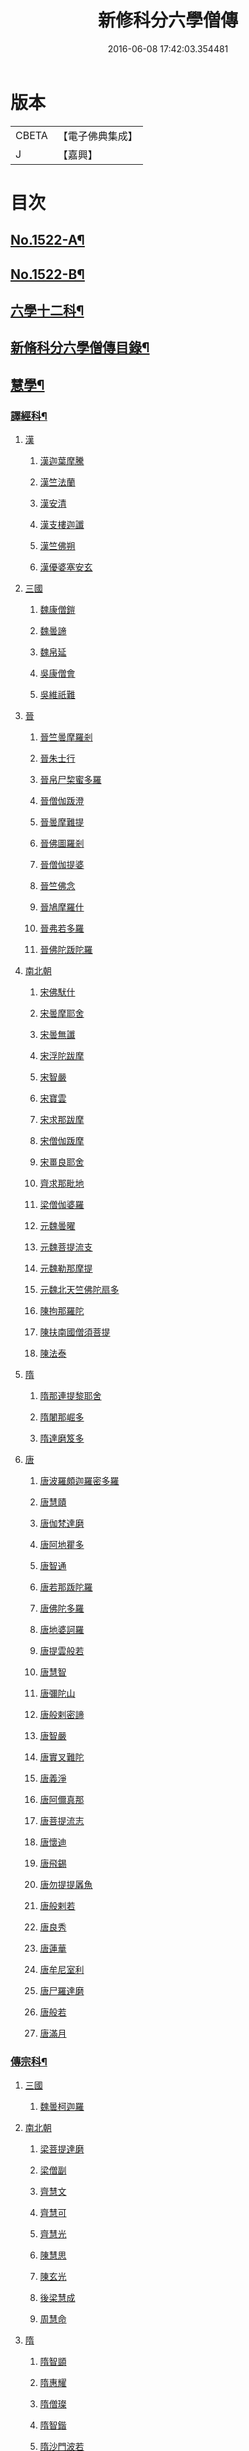 #+TITLE: 新修科分六學僧傳 
#+DATE: 2016-06-08 17:42:03.354481

* 版本
 |     CBETA|【電子佛典集成】|
 |         J|【嘉興】    |

* 目次
** [[file:KR6r0061_001.txt::001-0064b1][No.1522-A¶]]
** [[file:KR6r0061_001.txt::001-0064c1][No.1522-B¶]]
** [[file:KR6r0061_001.txt::001-0065b7][六學十二科¶]]
** [[file:KR6r0061_001.txt::001-0065c2][新脩科分六學僧傳目錄¶]]
** [[file:KR6r0061_001.txt::001-0072c14][慧學¶]]
*** [[file:KR6r0061_001.txt::001-0073a10][譯經科¶]]
**** [[file:KR6r0061_001.txt::001-0073a10][漢]]
***** [[file:KR6r0061_001.txt::001-0073a10][漢迦葉摩騰]]
***** [[file:KR6r0061_001.txt::001-0073b14][漢竺法蘭]]
***** [[file:KR6r0061_001.txt::001-0073b24][漢安清]]
***** [[file:KR6r0061_001.txt::001-0074a8][漢支樓迦讖]]
***** [[file:KR6r0061_001.txt::001-0074a12][漢竺佛朔]]
***** [[file:KR6r0061_001.txt::001-0074a14][漢優婆塞安玄]]
**** [[file:KR6r0061_001.txt::001-0074a23][三國]]
***** [[file:KR6r0061_001.txt::001-0074a23][魏康僧鎧]]
***** [[file:KR6r0061_001.txt::001-0074a24][魏曇諦]]
***** [[file:KR6r0061_001.txt::001-0074b1][魏帛延]]
***** [[file:KR6r0061_001.txt::001-0074b3][吳康僧會]]
***** [[file:KR6r0061_001.txt::001-0075a1][吳維祇難]]
**** [[file:KR6r0061_001.txt::001-0075a10][晉]]
***** [[file:KR6r0061_001.txt::001-0075a10][晉竺曇摩羅剎]]
***** [[file:KR6r0061_001.txt::001-0075a21][晉朱士行]]
***** [[file:KR6r0061_001.txt::001-0075b8][晉帛尸棃蜜多羅]]
***** [[file:KR6r0061_001.txt::001-0075c3][晉僧伽䟦澄]]
***** [[file:KR6r0061_001.txt::001-0075c13][晉曇摩難提]]
***** [[file:KR6r0061_001.txt::001-0075c21][晉佛圖羅剎]]
***** [[file:KR6r0061_001.txt::001-0075c23][晉僧伽提婆]]
***** [[file:KR6r0061_001.txt::001-0076a18][晉竺佛念]]
***** [[file:KR6r0061_001.txt::001-0076b1][晉鳩摩羅什]]
***** [[file:KR6r0061_001.txt::001-0077c18][晉弗若多羅]]
***** [[file:KR6r0061_001.txt::001-0077c23][晉佛陀䟦陀羅]]
**** [[file:KR6r0061_002.txt::002-0078c4][南北朝]]
***** [[file:KR6r0061_002.txt::002-0078c4][宋佛䭾什]]
***** [[file:KR6r0061_002.txt::002-0078c10][宋曇摩耶舍]]
***** [[file:KR6r0061_002.txt::002-0079a8][宋曇無讖]]
***** [[file:KR6r0061_002.txt::002-0079c2][宋浮陀跋摩]]
***** [[file:KR6r0061_002.txt::002-0079c7][宋智嚴]]
***** [[file:KR6r0061_002.txt::002-0080a1][宋寶雲]]
***** [[file:KR6r0061_002.txt::002-0080a8][宋求那跋摩]]
***** [[file:KR6r0061_002.txt::002-0080c7][宋僧伽䟦摩]]
***** [[file:KR6r0061_002.txt::002-0080c15][宋畺良耶舍]]
***** [[file:KR6r0061_002.txt::002-0080c22][齊求那毗地]]
***** [[file:KR6r0061_002.txt::002-0081a3][梁僧伽婆羅]]
***** [[file:KR6r0061_002.txt::002-0081a21][元魏曇曜]]
***** [[file:KR6r0061_002.txt::002-0081b3][元魏菩提流支]]
***** [[file:KR6r0061_002.txt::002-0081b13][元魏勒那摩提]]
***** [[file:KR6r0061_002.txt::002-0081b19][元魏北天竺佛陀扇多]]
***** [[file:KR6r0061_002.txt::002-0081c11][陳拘那羅陀]]
***** [[file:KR6r0061_002.txt::002-0082b2][陳扶南國僧須菩提]]
***** [[file:KR6r0061_002.txt::002-0082b5][陳法泰]]
**** [[file:KR6r0061_002.txt::002-0082b21][隋]]
***** [[file:KR6r0061_002.txt::002-0082b21][隋那連提黎耶舍]]
***** [[file:KR6r0061_002.txt::002-0082c17][隋闍那崛多]]
***** [[file:KR6r0061_002.txt::002-0083a13][隋達磨笈多]]
**** [[file:KR6r0061_002.txt::002-0083b3][唐]]
***** [[file:KR6r0061_002.txt::002-0083b3][唐波羅頗迦羅密多羅]]
***** [[file:KR6r0061_002.txt::002-0083c2][唐慧賾]]
***** [[file:KR6r0061_002.txt::002-0083c17][唐伽梵達磨]]
***** [[file:KR6r0061_002.txt::002-0083c21][唐阿地瞿多]]
***** [[file:KR6r0061_002.txt::002-0084a4][唐智通]]
***** [[file:KR6r0061_002.txt::002-0084a12][唐若那䟦陀羅]]
***** [[file:KR6r0061_002.txt::002-0084a18][唐佛陀多羅]]
***** [[file:KR6r0061_002.txt::002-0084a22][唐地婆訶羅]]
***** [[file:KR6r0061_002.txt::002-0084b6][唐提雲般若]]
***** [[file:KR6r0061_002.txt::002-0084b11][唐慧智]]
***** [[file:KR6r0061_002.txt::002-0084b15][唐彌陀山]]
***** [[file:KR6r0061_002.txt::002-0084b20][唐般剌密諦]]
***** [[file:KR6r0061_002.txt::002-0084c5][唐智嚴]]
***** [[file:KR6r0061_002.txt::002-0084c12][唐實叉難陀]]
***** [[file:KR6r0061_002.txt::002-0085a1][唐義淨]]
***** [[file:KR6r0061_002.txt::002-0085b13][唐阿儞真那]]
***** [[file:KR6r0061_002.txt::002-0085b21][唐菩提流志]]
***** [[file:KR6r0061_002.txt::002-0085c15][唐懷迪]]
***** [[file:KR6r0061_002.txt::002-0085c19][唐飛錫]]
***** [[file:KR6r0061_002.txt::002-0086a2][唐勿提提羼魚]]
***** [[file:KR6r0061_002.txt::002-0086a8][唐般剌若]]
***** [[file:KR6r0061_002.txt::002-0086b6][唐良秀]]
***** [[file:KR6r0061_002.txt::002-0086b12][唐蓮華]]
***** [[file:KR6r0061_002.txt::002-0086b18][唐牟尼室利]]
***** [[file:KR6r0061_002.txt::002-0086b23][唐尸羅達磨]]
***** [[file:KR6r0061_002.txt::002-0086c6][唐般若]]
***** [[file:KR6r0061_002.txt::002-0086c12][唐滿月]]
*** [[file:KR6r0061_003.txt::003-0087a8][傳宗科¶]]
**** [[file:KR6r0061_003.txt::003-0087a8][三國]]
***** [[file:KR6r0061_003.txt::003-0087a8][魏曇柯迦羅]]
**** [[file:KR6r0061_003.txt::003-0087a18][南北朝]]
***** [[file:KR6r0061_003.txt::003-0087a18][梁菩提達磨]]
***** [[file:KR6r0061_003.txt::003-0087c8][梁僧副]]
***** [[file:KR6r0061_003.txt::003-0088a3][齊慧文]]
***** [[file:KR6r0061_003.txt::003-0088a23][齊慧可]]
***** [[file:KR6r0061_003.txt::003-0088c9][齊慧光]]
***** [[file:KR6r0061_003.txt::003-0089a16][陳慧思]]
***** [[file:KR6r0061_003.txt::003-0089c22][陳玄光]]
***** [[file:KR6r0061_003.txt::003-0090a8][後梁慧成]]
***** [[file:KR6r0061_003.txt::003-0090b9][周慧命]]
**** [[file:KR6r0061_003.txt::003-0090c7][隋]]
***** [[file:KR6r0061_003.txt::003-0090c7][隋智顗]]
***** [[file:KR6r0061_003.txt::003-0092c10][隋惠耀]]
***** [[file:KR6r0061_003.txt::003-0092c24][隋僧璨]]
***** [[file:KR6r0061_003.txt::003-0093a15][隋智鍇]]
***** [[file:KR6r0061_003.txt::003-0093b1][隋沙門波若]]
***** [[file:KR6r0061_003.txt::003-0093b11][隋沙門法彥]]
***** [[file:KR6r0061_003.txt::003-0093b16][隋智越]]
***** [[file:KR6r0061_003.txt::003-0093c3][隋道悅]]
**** [[file:KR6r0061_004.txt::004-0094a4][唐]]
***** [[file:KR6r0061_004.txt::004-0094a4][唐智晞]]
***** [[file:KR6r0061_004.txt::004-0094b6][唐法嚮]]
***** [[file:KR6r0061_004.txt::004-0094c8][唐灌頂]]
***** [[file:KR6r0061_004.txt::004-0095a21][唐智首]]
***** [[file:KR6r0061_004.txt::004-0095b23][唐智璪]]
***** [[file:KR6r0061_004.txt::004-0095c18][唐法順]]
***** [[file:KR6r0061_004.txt::004-0096a21][唐慈藏]]
***** [[file:KR6r0061_004.txt::004-0096c13][唐普明]]
***** [[file:KR6r0061_004.txt::004-0097a12][唐道信]]
***** [[file:KR6r0061_004.txt::004-0097b6][唐法融]]
***** [[file:KR6r0061_004.txt::004-0098a15][唐智巖]]
***** [[file:KR6r0061_004.txt::004-0098b16][唐玄奘]]
***** [[file:KR6r0061_004.txt::004-0098c15][唐道宣]]
***** [[file:KR6r0061_004.txt::004-0099b5][唐弘忍]]
***** [[file:KR6r0061_004.txt::004-0099b23][唐慧明]]
***** [[file:KR6r0061_004.txt::004-0099c13][唐慧能]]
***** [[file:KR6r0061_004.txt::004-0100b3][唐神會]]
***** [[file:KR6r0061_004.txt::004-0100b23][唐本淨]]
***** [[file:KR6r0061_004.txt::004-0100c13][唐智威]]
***** [[file:KR6r0061_004.txt::004-0101a3][唐窺基]]
***** [[file:KR6r0061_004.txt::004-0101b14][唐義湘]]
***** [[file:KR6r0061_004.txt::004-0101c17][唐曇璀]]
***** [[file:KR6r0061_004.txt::004-0102a1][唐法持]]
***** [[file:KR6r0061_004.txt::004-0102a9][唐神秀]]
***** [[file:KR6r0061_004.txt::004-0102b1][唐惠安]]
***** [[file:KR6r0061_004.txt::004-0102c3][唐道俊]]
***** [[file:KR6r0061_004.txt::004-0102c7][唐破竈墮]]
***** [[file:KR6r0061_004.txt::004-0102c19][唐法藏]]
***** [[file:KR6r0061_005.txt::005-0103a15][唐文綱]]
***** [[file:KR6r0061_005.txt::005-0103b14][唐道岸]]
***** [[file:KR6r0061_005.txt::005-0103c6][唐玄覺]]
***** [[file:KR6r0061_005.txt::005-0103c23][唐元珪]]
***** [[file:KR6r0061_005.txt::005-0104b21][唐印宗]]
***** [[file:KR6r0061_005.txt::005-0104c8][唐神英]]
***** [[file:KR6r0061_005.txt::005-0104c21][唐僧達]]
***** [[file:KR6r0061_005.txt::005-0105a2][唐智威]]
***** [[file:KR6r0061_005.txt::005-0105a9][唐巨方]]
***** [[file:KR6r0061_005.txt::005-0105a18][唐義福]]
***** [[file:KR6r0061_005.txt::005-0105b7][唐䟦曰羅菩提]]
***** [[file:KR6r0061_005.txt::005-0105c21][唐普寂]]
***** [[file:KR6r0061_005.txt::005-0106a6][唐一行]]
***** [[file:KR6r0061_005.txt::005-0106c16][唐戍婆揭羅僧訶]]
***** [[file:KR6r0061_005.txt::005-0107b4][唐行思]]
***** [[file:KR6r0061_005.txt::005-0107c14][唐圓寂]]
***** [[file:KR6r0061_005.txt::005-0107c20][唐思睿]]
***** [[file:KR6r0061_005.txt::005-0108a2][唐懷讓]]
***** [[file:KR6r0061_005.txt::005-0108b2][唐靈著]]
***** [[file:KR6r0061_005.txt::005-0108b11][唐玄素]]
***** [[file:KR6r0061_005.txt::005-0108c8][唐香育]]
***** [[file:KR6r0061_005.txt::005-0108c19][唐智封]]
***** [[file:KR6r0061_005.txt::005-0109a3][唐玄朗]]
***** [[file:KR6r0061_005.txt::005-0109a20][唐降魔藏]]
***** [[file:KR6r0061_005.txt::005-0109b7][唐志賢]]
***** [[file:KR6r0061_005.txt::005-0109b14][唐慧忠]]
***** [[file:KR6r0061_005.txt::005-0110a1][唐進平]]
***** [[file:KR6r0061_005.txt::005-0110a7][唐曇一]]
***** [[file:KR6r0061_005.txt::005-0110b12][唐道堅]]
***** [[file:KR6r0061_005.txt::005-0110b17][唐慧空]]
***** [[file:KR6r0061_005.txt::005-0110b24][唐阿目佉䟦折羅]]
***** [[file:KR6r0061_005.txt::005-0111c3][唐慧忠]]
***** [[file:KR6r0061_005.txt::005-0111c19][唐掘多]]
***** [[file:KR6r0061_005.txt::005-0112a3][唐道隱]]
***** [[file:KR6r0061_005.txt::005-0112a9][唐恒月]]
***** [[file:KR6r0061_005.txt::005-0112a14][唐湛然]]
***** [[file:KR6r0061_005.txt::005-0112b14][唐思公]]
***** [[file:KR6r0061_005.txt::005-0112b20][唐道一]]
***** [[file:KR6r0061_005.txt::005-0112c17][唐福琳]]
***** [[file:KR6r0061_005.txt::005-0112c23][唐皓玉]]
***** [[file:KR6r0061_005.txt::005-0113a2][唐智滿]]
***** [[file:KR6r0061_005.txt::005-0113a9][唐廣敷]]
***** [[file:KR6r0061_005.txt::005-0113a16][唐懷空]]
***** [[file:KR6r0061_005.txt::005-0113b8][唐真亮]]
***** [[file:KR6r0061_005.txt::005-0113b15][唐藏用]]
***** [[file:KR6r0061_005.txt::005-0113b22][唐神邕]]
***** [[file:KR6r0061_005.txt::005-0113c24][唐希遷]]
***** [[file:KR6r0061_005.txt::005-0114a23][唐圓震]]
***** [[file:KR6r0061_005.txt::005-0114b7][唐曇真]]
***** [[file:KR6r0061_005.txt::005-0114b14][唐法欽]]
***** [[file:KR6r0061_005.txt::005-0114c16][唐無名]]
***** [[file:KR6r0061_005.txt::005-0115a2][唐慧演]]
***** [[file:KR6r0061_005.txt::005-0115a8][唐澄心]]
***** [[file:KR6r0061_005.txt::005-0115a14][唐行覺]]
***** [[file:KR6r0061_005.txt::005-0115a20][唐石藏]]
***** [[file:KR6r0061_005.txt::005-0115b4][唐地藏]]
***** [[file:KR6r0061_005.txt::005-0115b19][唐道邃]]
***** [[file:KR6r0061_006.txt::006-0115c12][唐澄觀]]
***** [[file:KR6r0061_006.txt::006-0116b17][唐光寶]]
***** [[file:KR6r0061_006.txt::006-0116c6][唐道悟]]
***** [[file:KR6r0061_006.txt::006-0117a7][唐寶脩]]
***** [[file:KR6r0061_006.txt::006-0117a13][唐法如]]
***** [[file:KR6r0061_006.txt::006-0117a19][唐道通]]
***** [[file:KR6r0061_006.txt::006-0117b13][唐法普]]
***** [[file:KR6r0061_006.txt::006-0117b22][唐智藏]]
***** [[file:KR6r0061_006.txt::006-0117c16][唐懷海]]
***** [[file:KR6r0061_006.txt::006-0118a16][唐懷惲]]
***** [[file:KR6r0061_006.txt::006-0118b10][唐靈坦]]
***** [[file:KR6r0061_006.txt::006-0118c11][唐元浩]]
***** [[file:KR6r0061_006.txt::006-0119a5][唐神湊]]
***** [[file:KR6r0061_006.txt::006-0119a17][唐惟寬]]
***** [[file:KR6r0061_006.txt::006-0119b20][唐靈默]]
***** [[file:KR6r0061_006.txt::006-0119c19][唐智常]]
***** [[file:KR6r0061_006.txt::006-0120b1][唐神暄]]
***** [[file:KR6r0061_006.txt::006-0120b13][唐隱峯]]
***** [[file:KR6r0061_006.txt::006-0120c16][唐智藏]]
***** [[file:KR6r0061_006.txt::006-0120c24][唐道行]]
***** [[file:KR6r0061_006.txt::006-0121a8][唐甄叔]]
***** [[file:KR6r0061_006.txt::006-0121a20][唐自在]]
***** [[file:KR6r0061_006.txt::006-0121c2][唐南印]]
***** [[file:KR6r0061_006.txt::006-0121c8][唐惠涉]]
***** [[file:KR6r0061_006.txt::006-0121c12][唐無業]]
***** [[file:KR6r0061_006.txt::006-0122a24][唐天然]]
***** [[file:KR6r0061_006.txt::006-0122c6][唐如會]]
***** [[file:KR6r0061_006.txt::006-0122c20][唐道樹]]
***** [[file:KR6r0061_006.txt::006-0123a4][唐太毓]]
***** [[file:KR6r0061_006.txt::006-0123a21][唐道行]]
***** [[file:KR6r0061_006.txt::006-0123b4][唐曇藏]]
***** [[file:KR6r0061_006.txt::006-0123b14][唐惟儼]]
***** [[file:KR6r0061_006.txt::006-0124a14][唐寧賁]]
***** [[file:KR6r0061_006.txt::006-0124b1][唐崇信]]
***** [[file:KR6r0061_006.txt::006-0124b18][唐曇晟]]
***** [[file:KR6r0061_006.txt::006-0124c22][唐甄公]]
***** [[file:KR6r0061_006.txt::006-0125a7][唐靈彖]]
***** [[file:KR6r0061_006.txt::006-0125a14][唐元觀]]
***** [[file:KR6r0061_006.txt::006-0125a22][唐惟則]]
***** [[file:KR6r0061_006.txt::006-0125b12][唐無等]]
***** [[file:KR6r0061_006.txt::006-0125c5][唐明覺]]
***** [[file:KR6r0061_006.txt::006-0125c16][唐圓脩]]
***** [[file:KR6r0061_006.txt::006-0126a2][唐普願]]
***** [[file:KR6r0061_006.txt::006-0126c5][唐智藏]]
***** [[file:KR6r0061_006.txt::006-0126c12][唐圓智]]
***** [[file:KR6r0061_006.txt::006-0127a17][唐法融]]
***** [[file:KR6r0061_006.txt::006-0127a23][唐法常]]
***** [[file:KR6r0061_007.txt::007-0127c9][唐崇演]]
***** [[file:KR6r0061_007.txt::007-0127c18][唐好直]]
***** [[file:KR6r0061_007.txt::007-0128a12][唐宗密]]
***** [[file:KR6r0061_007.txt::007-0128b13][唐崇珪]]
***** [[file:KR6r0061_007.txt::007-0128b23][唐全植]]
***** [[file:KR6r0061_007.txt::007-0128c7][唐齊安]]
***** [[file:KR6r0061_007.txt::007-0129a6][唐恒政]]
***** [[file:KR6r0061_007.txt::007-0129b2][唐普岸]]
***** [[file:KR6r0061_007.txt::007-0129b15][唐神鑑]]
***** [[file:KR6r0061_007.txt::007-0129b23][唐志遠]]
***** [[file:KR6r0061_007.txt::007-0129c13][唐靈祐]]
***** [[file:KR6r0061_007.txt::007-0130b11][唐玄䇿]]
***** [[file:KR6r0061_007.txt::007-0130b19][唐希運]]
***** [[file:KR6r0061_007.txt::007-0131a6][唐寰中]]
***** [[file:KR6r0061_007.txt::007-0131b7][唐宣鑑]]
***** [[file:KR6r0061_007.txt::007-0131c19][唐藏奐]]
***** [[file:KR6r0061_007.txt::007-0132a17][唐從諫]]
***** [[file:KR6r0061_007.txt::007-0132b10][唐義玄]]
***** [[file:KR6r0061_007.txt::007-0132c14][唐鑑宗]]
***** [[file:KR6r0061_007.txt::007-0133a3][唐日照]]
***** [[file:KR6r0061_007.txt::007-0133a12][唐普化]]
***** [[file:KR6r0061_007.txt::007-0133b11][唐良价]]
***** [[file:KR6r0061_007.txt::007-0134a2][唐藏廙]]
***** [[file:KR6r0061_007.txt::007-0134a16][唐大安]]
***** [[file:KR6r0061_007.txt::007-0134b2][唐慧寂]]
***** [[file:KR6r0061_007.txt::007-0134c7][唐慶諸]]
***** [[file:KR6r0061_007.txt::007-0135a4][唐全豁]]
***** [[file:KR6r0061_007.txt::007-0135b21][唐惟靖]]
***** [[file:KR6r0061_007.txt::007-0135c9][唐玄泰]]
***** [[file:KR6r0061_007.txt::007-0135c18][唐圓紹]]
***** [[file:KR6r0061_007.txt::007-0136a13][唐從諗]]
***** [[file:KR6r0061_007.txt::007-0136c21][唐慧沐]]
***** [[file:KR6r0061_007.txt::007-0137a5][唐元安]]
***** [[file:KR6r0061_007.txt::007-0137b24][唐文喜]]
***** [[file:KR6r0061_007.txt::007-0138a1][唐寰普]]
***** [[file:KR6r0061_007.txt::007-0138a12][唐洪諲]]
***** [[file:KR6r0061_007.txt::007-0138b11][唐慧恭]]
***** [[file:KR6r0061_007.txt::007-0138b24][唐道膺]]
***** [[file:KR6r0061_007.txt::007-0138c18][唐有緣]]
***** [[file:KR6r0061_007.txt::007-0139a9][唐恒通]]
***** [[file:KR6r0061_007.txt::007-0139a21][唐楚南]]
***** [[file:KR6r0061_007.txt::007-0139b13][唐義存]]
**** [[file:KR6r0061_008.txt::008-0140a1][五代]]
***** [[file:KR6r0061_008.txt::008-0140a1][梁無作]]
***** [[file:KR6r0061_008.txt::008-0140a18][梁師備]]
***** [[file:KR6r0061_008.txt::008-0140b20][梁本仁]]
***** [[file:KR6r0061_008.txt::008-0140c6][梁光仁]]
***** [[file:KR6r0061_008.txt::008-0140c18][梁智閑]]
***** [[file:KR6r0061_008.txt::008-0141a12][梁大同]]
***** [[file:KR6r0061_008.txt::008-0141b4][梁本寂]]
***** [[file:KR6r0061_008.txt::008-0141b24][梁存壽]]
***** [[file:KR6r0061_008.txt::008-0141c5][梁師彥]]
***** [[file:KR6r0061_008.txt::008-0141c17][梁居遁]]
***** [[file:KR6r0061_008.txt::008-0142a14][唐休靜]]
***** [[file:KR6r0061_008.txt::008-0142a24][唐惟勁]]
***** [[file:KR6r0061_008.txt::008-0142b8][唐棲隱]]
***** [[file:KR6r0061_008.txt::008-0142b17][唐慧稜]]
***** [[file:KR6r0061_008.txt::008-0142c7][唐桂琛]]
***** [[file:KR6r0061_008.txt::008-0143a6][唐如敏]]
***** [[file:KR6r0061_008.txt::008-0143b3][唐道怤]]
***** [[file:KR6r0061_008.txt::008-0143b24][晉善靜]]
***** [[file:KR6r0061_008.txt::008-0143c23][晉師會]]
***** [[file:KR6r0061_008.txt::008-0144a15][晉全付]]
***** [[file:KR6r0061_008.txt::008-0144b12][晉靈照]]
***** [[file:KR6r0061_008.txt::008-0144b24][晉智朗]]
***** [[file:KR6r0061_008.txt::008-0144c9][漢行脩]]
***** [[file:KR6r0061_008.txt::008-0144c21][周文益]]
***** [[file:KR6r0061_008.txt::008-0145a24][周慧明]]
***** [[file:KR6r0061_008.txt::008-0145b8][周行因]]
**** [[file:KR6r0061_008.txt::008-0145b17][宋]]
***** [[file:KR6r0061_008.txt::008-0145b17][宋彥求]]
***** [[file:KR6r0061_008.txt::008-0145c1][宋道潛]]
***** [[file:KR6r0061_008.txt::008-0145c16][宋從彥]]
***** [[file:KR6r0061_008.txt::008-0145c23][宋紹巗]]
***** [[file:KR6r0061_008.txt::008-0146a11][宋德韶]]
***** [[file:KR6r0061_008.txt::008-0146b11][宋行滿]]
***** [[file:KR6r0061_008.txt::008-0146b20][宋延壽]]
***** [[file:KR6r0061_008.txt::008-0146c12][宋緣德]]
***** [[file:KR6r0061_008.txt::008-0146c18][宋唔恩]]
***** [[file:KR6r0061_008.txt::008-0147a7][宋義寂]]
***** [[file:KR6r0061_008.txt::008-0147b12][宋永安]]
** [[file:KR6r0061_009.txt::009-0147c10][施學¶]]
*** [[file:KR6r0061_009.txt::009-0147c21][遺身科¶]]
**** [[file:KR6r0061_009.txt::009-0147c21][晉]]
***** [[file:KR6r0061_009.txt::009-0147c21][晉僧群]]
**** [[file:KR6r0061_009.txt::009-0148a9][南北朝]]
***** [[file:KR6r0061_009.txt::009-0148a9][宋曇稱]]
***** [[file:KR6r0061_009.txt::009-0148a16][宋法進]]
***** [[file:KR6r0061_009.txt::009-0148b3][宋僧富]]
***** [[file:KR6r0061_009.txt::009-0148b13][宋法羽]]
***** [[file:KR6r0061_009.txt::009-0148b18][宋慧紹]]
***** [[file:KR6r0061_009.txt::009-0148c3][宋僧瑜]]
***** [[file:KR6r0061_009.txt::009-0148c8][宋僧慶]]
***** [[file:KR6r0061_009.txt::009-0148c13][宋慧益]]
***** [[file:KR6r0061_009.txt::009-0148c22][宋曇弘]]
***** [[file:KR6r0061_009.txt::009-0149a4][齊法光]]
***** [[file:KR6r0061_009.txt::009-0149a11][齊法凝]]
***** [[file:KR6r0061_009.txt::009-0149a19][周普圓]]
**** [[file:KR6r0061_009.txt::009-0149b4][隋]]
***** [[file:KR6r0061_009.txt::009-0149b4][隋普濟]]
**** [[file:KR6r0061_009.txt::009-0149b10][唐]]
***** [[file:KR6r0061_009.txt::009-0149b10][唐法曠]]
***** [[file:KR6r0061_009.txt::009-0149b18][唐汾州亡名]]
***** [[file:KR6r0061_009.txt::009-0149b23][唐會通]]
***** [[file:KR6r0061_009.txt::009-0149c17][唐玄覽]]
***** [[file:KR6r0061_009.txt::009-0150a9][唐束草]]
***** [[file:KR6r0061_009.txt::009-0150a17][唐無染]]
***** [[file:KR6r0061_009.txt::009-0150b12][唐行明]]
**** [[file:KR6r0061_009.txt::009-0150b19][五代]]
***** [[file:KR6r0061_009.txt::009-0150b19][周普靜]]
**** [[file:KR6r0061_009.txt::009-0150c4][宋]]
***** [[file:KR6r0061_009.txt::009-0150c4][宋守賢]]
***** [[file:KR6r0061_009.txt::009-0150c11][宋文輦]]
***** [[file:KR6r0061_009.txt::009-0150c18][宋懷德]]
*** [[file:KR6r0061_010.txt::010-0151a14][利物科¶]]
**** [[file:KR6r0061_010.txt::010-0151a14][晉]]
***** [[file:KR6r0061_010.txt::010-0151a14][晉法相]]
***** [[file:KR6r0061_010.txt::010-0151a20][晉慧力]]
**** [[file:KR6r0061_010.txt::010-0151b9][南北朝]]
***** [[file:KR6r0061_010.txt::010-0151b9][宋慧受]]
***** [[file:KR6r0061_010.txt::010-0151b15][宋僧洪]]
***** [[file:KR6r0061_010.txt::010-0151b20][宋僧亮]]
***** [[file:KR6r0061_010.txt::010-0151c3][宋法意]]
***** [[file:KR6r0061_010.txt::010-0151c11][宋僧慧]]
***** [[file:KR6r0061_010.txt::010-0151c16][宋僧瑾]]
***** [[file:KR6r0061_010.txt::010-0151c21][梁慧開]]
***** [[file:KR6r0061_010.txt::010-0152a6][梁僧護]]
***** [[file:KR6r0061_010.txt::010-0152a23][梁法悅]]
***** [[file:KR6r0061_010.txt::010-0152b15][周僧明]]
***** [[file:KR6r0061_010.txt::010-0153c20][後梁法]]
**** [[file:KR6r0061_010.txt::010-0154a6][隋]]
***** [[file:KR6r0061_010.txt::010-0154a6][隋通幽]]
***** [[file:KR6r0061_010.txt::010-0154a15][隋慧達]]
***** [[file:KR6r0061_010.txt::010-0154b9][隋智琳]]
**** [[file:KR6r0061_010.txt::010-0154c3][唐]]
***** [[file:KR6r0061_010.txt::010-0154c3][唐住力]]
***** [[file:KR6r0061_010.txt::010-0154c23][唐慧胄]]
***** [[file:KR6r0061_010.txt::010-0155a10][唐慧主]]
***** [[file:KR6r0061_010.txt::010-0155b12][唐道積]]
***** [[file:KR6r0061_010.txt::010-0155b23][唐德美]]
***** [[file:KR6r0061_010.txt::010-0156a2][唐曇獻]]
***** [[file:KR6r0061_010.txt::010-0156a15][唐法誠]]
***** [[file:KR6r0061_010.txt::010-0156b10][唐慧震]]
***** [[file:KR6r0061_010.txt::010-0156c6][唐智通]]
***** [[file:KR6r0061_010.txt::010-0156c16][唐慧雲]]
***** [[file:KR6r0061_010.txt::010-0157a17][唐法成]]
***** [[file:KR6r0061_010.txt::010-0157b3][唐業方]]
***** [[file:KR6r0061_010.txt::010-0157b9][唐慧雲]]
***** [[file:KR6r0061_010.txt::010-0157c8][唐崇業]]
***** [[file:KR6r0061_010.txt::010-0157c16][唐玄覽]]
***** [[file:KR6r0061_010.txt::010-0158a5][唐楚金]]
***** [[file:KR6r0061_010.txt::010-0158a15][唐懷玉]]
***** [[file:KR6r0061_010.txt::010-0158a21][唐明準]]
***** [[file:KR6r0061_010.txt::010-0158b6][唐幽玄]]
***** [[file:KR6r0061_010.txt::010-0158b18][唐寂然]]
***** [[file:KR6r0061_010.txt::010-0158b24][唐法興]]
***** [[file:KR6r0061_010.txt::010-0158c7][唐僧竭]]
***** [[file:KR6r0061_010.txt::010-0158c16][唐曇休]]
***** [[file:KR6r0061_010.txt::010-0158c23][唐智廣]]
***** [[file:KR6r0061_010.txt::010-0159a16][唐慧聞]]
**** [[file:KR6r0061_010.txt::010-0159b5][五代]]
***** [[file:KR6r0061_010.txt::010-0159b5][後唐貞峻]]
***** [[file:KR6r0061_010.txt::010-0159b17][後唐智暉]]
***** [[file:KR6r0061_010.txt::010-0159c5][周智江]]
**** [[file:KR6r0061_010.txt::010-0159c15][宋]]
***** [[file:KR6r0061_010.txt::010-0159c15][宋常覺]]
** [[file:KR6r0061_011.txt::011-0160a13][戒學¶]]
*** [[file:KR6r0061_011.txt::011-0160b2][弘法科¶]]
**** [[file:KR6r0061_011.txt::011-0160b2][晉]]
***** [[file:KR6r0061_011.txt::011-0160b2][晉支遁]]
***** [[file:KR6r0061_011.txt::011-0161a1][晉竺道潛]]
***** [[file:KR6r0061_011.txt::011-0161a18][晉竺僧敷]]
***** [[file:KR6r0061_011.txt::011-0161a23][晉道整]]
***** [[file:KR6r0061_011.txt::011-0161b10][晉道安]]
***** [[file:KR6r0061_011.txt::011-0162c2][晉竺法汰]]
***** [[file:KR6r0061_011.txt::011-0162c15][晉法遇]]
***** [[file:KR6r0061_011.txt::011-0162c23][晉僧[((素-糸)*力)/石]]]
***** [[file:KR6r0061_011.txt::011-0163a9][晉曇摩流支]]
***** [[file:KR6r0061_011.txt::011-0163a19][晉道融]]
***** [[file:KR6r0061_011.txt::011-0163b12][晉卑摩羅叉]]
***** [[file:KR6r0061_011.txt::011-0163b22][晉僧叡]]
***** [[file:KR6r0061_011.txt::011-0163c14][晉僧肇]]
***** [[file:KR6r0061_011.txt::011-0164a1][晉慧遠]]
***** [[file:KR6r0061_011.txt::011-0164c24][晉道恒]]
**** [[file:KR6r0061_011.txt::011-0165a16][南北朝]]
***** [[file:KR6r0061_011.txt::011-0165a16][宋法顯]]
***** [[file:KR6r0061_011.txt::011-0165c5][宋曇無竭]]
***** [[file:KR6r0061_011.txt::011-0166a1][宋慧猷]]
***** [[file:KR6r0061_011.txt::011-0166a4][宋竺道生]]
***** [[file:KR6r0061_011.txt::011-0166b7][宋慧叡]]
***** [[file:KR6r0061_011.txt::011-0166b17][宋曇摩密多]]
***** [[file:KR6r0061_011.txt::011-0166c11][宋智猛]]
***** [[file:KR6r0061_011.txt::011-0167a5][宋慧嚴]]
***** [[file:KR6r0061_011.txt::011-0167c4][宋僧業]]
***** [[file:KR6r0061_011.txt::011-0167c9][宋僧導]]
***** [[file:KR6r0061_011.txt::011-0167c24][宋慧恂]]
***** [[file:KR6r0061_011.txt::011-0168a4][宋求那䟦陀羅]]
***** [[file:KR6r0061_011.txt::011-0168b8][宋僧璩]]
***** [[file:KR6r0061_012.txt::012-0168c4][齊法穎]]
***** [[file:KR6r0061_012.txt::012-0168c9][齊玄暢]]
***** [[file:KR6r0061_012.txt::012-0168c23][齊志道]]
***** [[file:KR6r0061_012.txt::012-0169a6][齊僧遠]]
***** [[file:KR6r0061_012.txt::012-0169b7][齊智林]]
***** [[file:KR6r0061_012.txt::012-0169b18][齊法瑗]]
***** [[file:KR6r0061_012.txt::012-0169c7][齊法悟]]
***** [[file:KR6r0061_012.txt::012-0169c16][齊僧審]]
***** [[file:KR6r0061_012.txt::012-0169c23][齊法琳]]
***** [[file:KR6r0061_012.txt::012-0170a2][齊法獻]]
***** [[file:KR6r0061_012.txt::012-0170a22][齊智稱]]
***** [[file:KR6r0061_012.txt::012-0170b10][梁僧祐]]
***** [[file:KR6r0061_012.txt::012-0170b21][梁法超]]
***** [[file:KR6r0061_012.txt::012-0170c10][梁道禪]]
***** [[file:KR6r0061_012.txt::012-0170c17][梁法雲]]
***** [[file:KR6r0061_012.txt::012-0171b5][梁僧旻]]
***** [[file:KR6r0061_012.txt::012-0172a14][梁慧約]]
***** [[file:KR6r0061_012.txt::012-0173a5][魏法建]]
***** [[file:KR6r0061_012.txt::012-0173a20][元魏曇巒]]
***** [[file:KR6r0061_012.txt::012-0173b23][齊僧範]]
***** [[file:KR6r0061_012.txt::012-0173c23][周亡名]]
***** [[file:KR6r0061_012.txt::012-0174b17][周僧瑋]]
***** [[file:KR6r0061_012.txt::012-0174c5][後梁法常]]
***** [[file:KR6r0061_012.txt::012-0174c15][陳曇瑗]]
***** [[file:KR6r0061_012.txt::012-0175a7][陳慧布]]
***** [[file:KR6r0061_012.txt::012-0175b16][陳智文]]
**** [[file:KR6r0061_013.txt::013-0176a4][隋]]
***** [[file:KR6r0061_013.txt::013-0176a4][隋曇延]]
***** [[file:KR6r0061_013.txt::013-0177a2][隋靈藏]]
***** [[file:KR6r0061_013.txt::013-0177a17][隋道正]]
***** [[file:KR6r0061_013.txt::013-0177b9][隋信行]]
***** [[file:KR6r0061_013.txt::013-0177c5][隋曇崇]]
***** [[file:KR6r0061_013.txt::013-0178a10][隋道成]]
***** [[file:KR6r0061_013.txt::013-0178a23][隋智舜]]
***** [[file:KR6r0061_013.txt::013-0178b21][隋法純]]
***** [[file:KR6r0061_013.txt::013-0178c21][隋真觀]]
***** [[file:KR6r0061_013.txt::013-0179c17][隋靈遠]]
***** [[file:KR6r0061_013.txt::013-0180a1][隋玄鏡]]
***** [[file:KR6r0061_013.txt::013-0180a5][隋覺朗]]
***** [[file:KR6r0061_013.txt::013-0180a12][隋靈裕]]
***** [[file:KR6r0061_013.txt::013-0181a18][隋智脫]]
***** [[file:KR6r0061_013.txt::013-0181c10][隋僧善]]
***** [[file:KR6r0061_013.txt::013-0182a4][隋僧照]]
***** [[file:KR6r0061_013.txt::013-0182a14][隋僧粲]]
***** [[file:KR6r0061_013.txt::013-0182b15][隋洪遵]]
***** [[file:KR6r0061_013.txt::013-0182c22][隋法進]]
***** [[file:KR6r0061_013.txt::013-0183a19][隋真慧]]
**** [[file:KR6r0061_014.txt::014-0183b14][唐]]
***** [[file:KR6r0061_014.txt::014-0183b14][唐僧晃]]
***** [[file:KR6r0061_014.txt::014-0183c9][唐吉藏]]
***** [[file:KR6r0061_014.txt::014-0184a15][唐智藏]]
***** [[file:KR6r0061_014.txt::014-0184b9][唐法素]]
***** [[file:KR6r0061_014.txt::014-0184b20][唐慧齡]]
***** [[file:KR6r0061_014.txt::014-0184c11][唐普濟]]
***** [[file:KR6r0061_014.txt::014-0184c16][唐智滿]]
***** [[file:KR6r0061_014.txt::014-0185a12][唐道暀]]
***** [[file:KR6r0061_014.txt::014-0185a21][唐僧邕]]
***** [[file:KR6r0061_014.txt::014-0185b9][唐道哲]]
***** [[file:KR6r0061_014.txt::014-0185b21][唐善慧]]
***** [[file:KR6r0061_014.txt::014-0185c13][唐道嶽]]
***** [[file:KR6r0061_014.txt::014-0186b5][唐玄琬]]
***** [[file:KR6r0061_014.txt::014-0186c17][唐志超]]
***** [[file:KR6r0061_014.txt::014-0187a11][唐靜琳]]
***** [[file:KR6r0061_014.txt::014-0187c5][唐曇韻]]
***** [[file:KR6r0061_014.txt::014-0188a3][唐慧進]]
***** [[file:KR6r0061_014.txt::014-0188a22][唐清邁]]
***** [[file:KR6r0061_014.txt::014-0188b3][唐曇光]]
***** [[file:KR6r0061_014.txt::014-0188b14][唐復禮]]
***** [[file:KR6r0061_014.txt::014-0188b24][唐懷素]]
***** [[file:KR6r0061_014.txt::014-0188c15][唐愛同]]
***** [[file:KR6r0061_014.txt::014-0188c24][唐道亮]]
***** [[file:KR6r0061_014.txt::014-0189a8][唐秀公]]
***** [[file:KR6r0061_014.txt::014-0189a16][唐德感]]
***** [[file:KR6r0061_014.txt::014-0189a23][唐道氤]]
***** [[file:KR6r0061_014.txt::014-0189c10][唐光儀]]
***** [[file:KR6r0061_014.txt::014-0189c24][唐玄儼]]
***** [[file:KR6r0061_014.txt::014-0190a21][唐慧日]]
***** [[file:KR6r0061_014.txt::014-0190b16][唐法慎]]
***** [[file:KR6r0061_014.txt::014-0190c10][唐道綽]]
***** [[file:KR6r0061_014.txt::014-0191a4][唐鑒真]]
***** [[file:KR6r0061_014.txt::014-0191b5][唐惟慤]]
***** [[file:KR6r0061_014.txt::014-0191b18][唐守直]]
***** [[file:KR6r0061_014.txt::014-0191c8][唐圓照]]
***** [[file:KR6r0061_014.txt::014-0191c16][唐辨才]]
***** [[file:KR6r0061_014.txt::014-0192a10][唐慧明]]
***** [[file:KR6r0061_014.txt::014-0192b8][唐道遵]]
***** [[file:KR6r0061_014.txt::014-0192b21][唐摩駄都]]
***** [[file:KR6r0061_014.txt::014-0192c19][唐道澄]]
***** [[file:KR6r0061_014.txt::014-0193a7][唐大光]]
***** [[file:KR6r0061_014.txt::014-0193b7][唐慧琳]]
***** [[file:KR6r0061_014.txt::014-0193b15][唐端甫]]
***** [[file:KR6r0061_014.txt::014-0193c14][唐知玄]]
**** [[file:KR6r0061_014.txt::014-0194b19][五代]]
***** [[file:KR6r0061_014.txt::014-0194b19][梁智宣]]
***** [[file:KR6r0061_014.txt::014-0194c1][晉光嗣]]
***** [[file:KR6r0061_014.txt::014-0194c11][晉景超]]
***** [[file:KR6r0061_014.txt::014-0194c16][晉志通]]
***** [[file:KR6r0061_014.txt::014-0195a3][晉道舟]]
***** [[file:KR6r0061_014.txt::014-0195a13][晉遵誨]]
***** [[file:KR6r0061_014.txt::014-0195b3][周道丕]]
*** [[file:KR6r0061_015.txt::015-0196a4][護教科¶]]
**** [[file:KR6r0061_015.txt::015-0196a4][南北朝]]
***** [[file:KR6r0061_015.txt::015-0196a4][齊僧鍾]]
***** [[file:KR6r0061_015.txt::015-0196a11][齊道盛]]
***** [[file:KR6r0061_015.txt::015-0196a17][東魏曇無最]]
***** [[file:KR6r0061_015.txt::015-0196b23][西魏道臻]]
***** [[file:KR6r0061_015.txt::015-0196c8][齊曇顯]]
***** [[file:KR6r0061_015.txt::015-0197a12][周道安]]
***** [[file:KR6r0061_015.txt::015-0197c4][周僧勔]]
***** [[file:KR6r0061_015.txt::015-0197c12][周靜藹]]
**** [[file:KR6r0061_015.txt::015-0198b13][隋]]
***** [[file:KR6r0061_015.txt::015-0198b13][隋僧猛]]
***** [[file:KR6r0061_015.txt::015-0198c3][隋智炫]]
***** [[file:KR6r0061_015.txt::015-0199b8][隋慧遠]]
***** [[file:KR6r0061_015.txt::015-0200a12][隋普濟]]
***** [[file:KR6r0061_015.txt::015-0200a18][隋法充]]
***** [[file:KR6r0061_015.txt::015-0200b4][隋慧重]]
***** [[file:KR6r0061_015.txt::015-0200b9][隋慧覺]]
***** [[file:KR6r0061_015.txt::015-0200c1][隋靜端]]
***** [[file:KR6r0061_015.txt::015-0200c12][隋大志]]
***** [[file:KR6r0061_015.txt::015-0201a3][隋彥琮]]
***** [[file:KR6r0061_015.txt::015-0201b14][隋𩇕淵]]
***** [[file:KR6r0061_015.txt::015-0201c3][隋靖玄]]
**** [[file:KR6r0061_016.txt::016-0202a4][唐]]
***** [[file:KR6r0061_016.txt::016-0202a4][唐智詵]]
***** [[file:KR6r0061_016.txt::016-0202b3][唐普曠]]
***** [[file:KR6r0061_016.txt::016-0202b22][唐曇選]]
***** [[file:KR6r0061_016.txt::016-0203a6][唐法通]]
***** [[file:KR6r0061_016.txt::016-0203a20][唐法藏]]
***** [[file:KR6r0061_016.txt::016-0203c23][唐明瞻]]
***** [[file:KR6r0061_016.txt::016-0204b5][唐慧乘]]
***** [[file:KR6r0061_016.txt::016-0205b1][唐寶瓊]]
***** [[file:KR6r0061_016.txt::016-0205b11][唐僧鳳]]
***** [[file:KR6r0061_016.txt::016-0205c4][唐慧淨]]
***** [[file:KR6r0061_016.txt::016-0206b12][唐慧璡]]
***** [[file:KR6r0061_016.txt::016-0206c2][唐智實]]
***** [[file:KR6r0061_016.txt::016-0207b21][唐法琳]]
***** [[file:KR6r0061_016.txt::016-0208b24][唐慧滿]]
***** [[file:KR6r0061_016.txt::016-0209a6][唐道積]]
***** [[file:KR6r0061_016.txt::016-0209b19][唐法常]]
***** [[file:KR6r0061_016.txt::016-0209c19][唐慧立]]
***** [[file:KR6r0061_016.txt::016-0210a9][唐義褒]]
***** [[file:KR6r0061_016.txt::016-0210b10][唐威秀]]
***** [[file:KR6r0061_016.txt::016-0210b22][唐明導]]
***** [[file:KR6r0061_016.txt::016-0210c23][唐法冲]]
***** [[file:KR6r0061_016.txt::016-0211c6][唐法明]]
***** [[file:KR6r0061_016.txt::016-0212a13][唐利涉]]
***** [[file:KR6r0061_016.txt::016-0212b12][唐神悟]]
***** [[file:KR6r0061_016.txt::016-0212c4][唐乘如]]
***** [[file:KR6r0061_016.txt::016-0212c12][唐法真]]
***** [[file:KR6r0061_016.txt::016-0212c20][唐常達]]
** [[file:KR6r0061_017.txt::017-0213a19][忍辱學¶]]
*** [[file:KR6r0061_017.txt::017-0213b8][攝念科¶]]
**** [[file:KR6r0061_017.txt::017-0213b8][晉]]
***** [[file:KR6r0061_017.txt::017-0213b8][晉帛遠]]
***** [[file:KR6r0061_017.txt::017-0213c5][晉康法朗]]
***** [[file:KR6r0061_017.txt::017-0213c19][晉道寶]]
***** [[file:KR6r0061_017.txt::017-0213c22][晉于法蘭]]
***** [[file:KR6r0061_017.txt::017-0214a2][晉竺法崇]]
***** [[file:KR6r0061_017.txt::017-0214a7][晉法和]]
***** [[file:KR6r0061_017.txt::017-0214a15][晉曇邕]]
**** [[file:KR6r0061_017.txt::017-0214a22][南北朝]]
***** [[file:KR6r0061_017.txt::017-0214a22][宋法成]]
***** [[file:KR6r0061_017.txt::017-0214b1][宋慧果]]
***** [[file:KR6r0061_017.txt::017-0214b7][宋僧隱]]
***** [[file:KR6r0061_017.txt::017-0214b16][宋曇斌]]
***** [[file:KR6r0061_017.txt::017-0214b24][宋慧亮]]
***** [[file:KR6r0061_017.txt::017-0214c4][宋僧鏡]]
***** [[file:KR6r0061_017.txt::017-0214c11][宋超進]]
***** [[file:KR6r0061_017.txt::017-0214c17][宋法瑤]]
***** [[file:KR6r0061_017.txt::017-0214c22][齊僧宗]]
***** [[file:KR6r0061_017.txt::017-0215a4][梁僧林]]
***** [[file:KR6r0061_017.txt::017-0215a14][梁尚圓]]
***** [[file:KR6r0061_017.txt::017-0215b1][梁道珍]]
***** [[file:KR6r0061_017.txt::017-0215b15][魏道辨]]
***** [[file:KR6r0061_017.txt::017-0215b24][齊慧嵩]]
***** [[file:KR6r0061_017.txt::017-0215c16][齊道紀]]
***** [[file:KR6r0061_017.txt::017-0216a11][周衛元嵩]]
***** [[file:KR6r0061_017.txt::017-0216b10][梁法懍]]
***** [[file:KR6r0061_017.txt::017-0216b19][梁法忍]]
***** [[file:KR6r0061_017.txt::017-0216c1][陳智遠]]
**** [[file:KR6r0061_017.txt::017-0216c10][隋]]
***** [[file:KR6r0061_017.txt::017-0216c10][陳慧峯]]
***** [[file:KR6r0061_017.txt::017-0216c19][隋慧暅]]
***** [[file:KR6r0061_017.txt::017-0217a21][隋法性]]
***** [[file:KR6r0061_017.txt::017-0217b2][隋寶積]]
***** [[file:KR6r0061_017.txt::017-0217b9][隋道璨]]
***** [[file:KR6r0061_017.txt::017-0217b13][隋智教]]
***** [[file:KR6r0061_017.txt::017-0217b17][隋僧範]]
***** [[file:KR6r0061_017.txt::017-0217b21][隋曇觀]]
***** [[file:KR6r0061_017.txt::017-0217c4][隋靜凝]]
***** [[file:KR6r0061_017.txt::017-0217c9][隋玄景]]
***** [[file:KR6r0061_017.txt::017-0218a4][隋曇遷]]
***** [[file:KR6r0061_017.txt::017-0219a18][隋淨辨]]
***** [[file:KR6r0061_017.txt::017-0219b1][隋道判]]
***** [[file:KR6r0061_017.txt::017-0219b23][隋羅雲]]
***** [[file:KR6r0061_017.txt::017-0219c18][雲兄弟五人]]
***** [[file:KR6r0061_017.txt::017-0219c22][隋法智]]
***** [[file:KR6r0061_017.txt::017-0220a5][隋德山]]
***** [[file:KR6r0061_017.txt::017-0220a24][隋法顯]]
***** [[file:KR6r0061_017.txt::017-0220b5][隋明璨]]
***** [[file:KR6r0061_017.txt::017-0220b13][隋僧蓋]]
***** [[file:KR6r0061_017.txt::017-0220b18][隋道順]]
**** [[file:KR6r0061_017.txt::017-0220b22][唐]]
***** [[file:KR6r0061_017.txt::017-0220b22][唐法應]]
***** [[file:KR6r0061_017.txt::017-0220c6][唐紹闍黎]]
***** [[file:KR6r0061_017.txt::017-0220c17][唐保恭]]
***** [[file:KR6r0061_017.txt::017-0221a13][唐法祥]]
***** [[file:KR6r0061_017.txt::017-0221a23][唐僧定]]
***** [[file:KR6r0061_017.txt::017-0221b14][唐滿意]]
***** [[file:KR6r0061_017.txt::017-0221b18][唐慧暠]]
***** [[file:KR6r0061_018.txt::018-0221c12][唐慧蕭]]
***** [[file:KR6r0061_018.txt::018-0222a12][唐空藏]]
***** [[file:KR6r0061_018.txt::018-0222b3][唐法護]]
***** [[file:KR6r0061_018.txt::018-0222b21][唐慧斌]]
***** [[file:KR6r0061_018.txt::018-0222c4][唐慧休]]
***** [[file:KR6r0061_018.txt::018-0223a2][唐慧璧]]
***** [[file:KR6r0061_018.txt::018-0223a6][唐寶相]]
***** [[file:KR6r0061_018.txt::018-0223a16][唐道會]]
***** [[file:KR6r0061_018.txt::018-0223b17][唐弘智]]
***** [[file:KR6r0061_018.txt::018-0223c7][唐明隱]]
***** [[file:KR6r0061_018.txt::018-0223c12][唐明解]]
***** [[file:KR6r0061_018.txt::018-0224a7][周神楷]]
***** [[file:KR6r0061_018.txt::018-0224a16][唐詮律師]]
***** [[file:KR6r0061_018.txt::018-0224a23][唐法翫]]
***** [[file:KR6r0061_018.txt::018-0224b9][唐玄嶷]]
***** [[file:KR6r0061_018.txt::018-0224b17][唐元崇]]
***** [[file:KR6r0061_018.txt::018-0224c12][唐靈一]]
***** [[file:KR6r0061_018.txt::018-0225a3][唐亡名僧]]
***** [[file:KR6r0061_018.txt::018-0225a12][唐洪正]]
***** [[file:KR6r0061_018.txt::018-0225a21][唐惟寔]]
***** [[file:KR6r0061_018.txt::018-0225b6][唐志鴻]]
***** [[file:KR6r0061_018.txt::018-0225b14][唐嚴峻]]
***** [[file:KR6r0061_018.txt::018-0225b23][唐志玄]]
***** [[file:KR6r0061_018.txt::018-0225c10][唐慧靈]]
***** [[file:KR6r0061_018.txt::018-0225c17][唐大義]]
***** [[file:KR6r0061_018.txt::018-0226a10][唐清江]]
***** [[file:KR6r0061_018.txt::018-0226a20][唐雄俊]]
***** [[file:KR6r0061_018.txt::018-0226b4][唐潛真]]
***** [[file:KR6r0061_018.txt::018-0226b14][唐神皓]]
***** [[file:KR6r0061_018.txt::018-0226c2][唐靈徹]]
***** [[file:KR6r0061_018.txt::018-0226c11][唐少康]]
***** [[file:KR6r0061_018.txt::018-0227a13][唐上恒]]
***** [[file:KR6r0061_018.txt::018-0227a24][唐清徹]]
***** [[file:KR6r0061_018.txt::018-0227b5][唐惟則]]
***** [[file:KR6r0061_018.txt::018-0227b13][唐慧琳]]
***** [[file:KR6r0061_018.txt::018-0227b23][唐廣脩]]
***** [[file:KR6r0061_018.txt::018-0227c7][唐宗亮]]
***** [[file:KR6r0061_018.txt::018-0227c19][唐文質]]
***** [[file:KR6r0061_018.txt::018-0228a11][唐增忍]]
***** [[file:KR6r0061_018.txt::018-0228b3][唐元表]]
***** [[file:KR6r0061_018.txt::018-0228b9][唐願誠]]
***** [[file:KR6r0061_018.txt::018-0228b18][唐全玼]]
**** [[file:KR6r0061_018.txt::018-0228b23][五代]]
***** [[file:KR6r0061_018.txt::018-0228b23][梁彥偁]]
***** [[file:KR6r0061_018.txt::018-0228c14][梁國道]]
***** [[file:KR6r0061_018.txt::018-0228c20][梁齊己]]
***** [[file:KR6r0061_018.txt::018-0229a8][後唐從禮]]
***** [[file:KR6r0061_018.txt::018-0229a22][後唐無跡]]
***** [[file:KR6r0061_018.txt::018-0229b10][後唐誠慧]]
***** [[file:KR6r0061_018.txt::018-0229b23][後唐可周]]
***** [[file:KR6r0061_018.txt::018-0229c9][後唐[(工*刀)/言]光]]
***** [[file:KR6r0061_018.txt::018-0229c20][晉自新]]
***** [[file:KR6r0061_018.txt::018-0230a14][漢洪真]]
***** [[file:KR6r0061_018.txt::018-0230a21][漢若虗]]
**** [[file:KR6r0061_018.txt::018-0230b3][宋]]
***** [[file:KR6r0061_018.txt::018-0230b3][宋師律]]
***** [[file:KR6r0061_018.txt::018-0230b12][宋守真]]
***** [[file:KR6r0061_018.txt::018-0230b22][宋巖俊]]
***** [[file:KR6r0061_018.txt::018-0230c17][宋宗淵]]
*** [[file:KR6r0061_019.txt::019-0231a14][持志科¶]]
**** [[file:KR6r0061_019.txt::019-0231a14][晉]]
***** [[file:KR6r0061_019.txt::019-0231a14][晉支孝龍]]
***** [[file:KR6r0061_019.txt::019-0231b1][晉康僧淵]]
***** [[file:KR6r0061_019.txt::019-0231b12][晉竺法乘]]
***** [[file:KR6r0061_019.txt::019-0231b22][晉竺僧度]]
***** [[file:KR6r0061_019.txt::019-0231c4][晉慧持]]
***** [[file:KR6r0061_019.txt::019-0231c23][晉慧永]]
**** [[file:KR6r0061_019.txt::019-0232a10][南北朝]]
***** [[file:KR6r0061_019.txt::019-0232a10][宋道淵]]
***** [[file:KR6r0061_019.txt::019-0232a18][宋道溫]]
***** [[file:KR6r0061_019.txt::019-0232b5][宋道亮]]
***** [[file:KR6r0061_019.txt::019-0232b13][宋智一]]
***** [[file:KR6r0061_019.txt::019-0232b20][齊曇遷]]
***** [[file:KR6r0061_019.txt::019-0232c3][齊法慧]]
***** [[file:KR6r0061_019.txt::019-0232c7][梁僧喬]]
***** [[file:KR6r0061_019.txt::019-0232c16][梁慧韶]]
***** [[file:KR6r0061_019.txt::019-0233a10][梁慧皎]]
***** [[file:KR6r0061_019.txt::019-0233a17][梁曇准]]
***** [[file:KR6r0061_019.txt::019-0233b3][梁道宗]]
***** [[file:KR6r0061_019.txt::019-0233b8][梁慧簡]]
***** [[file:KR6r0061_019.txt::019-0233b20][魏道登]]
***** [[file:KR6r0061_019.txt::019-0233c3][魏法貞]]
***** [[file:KR6r0061_019.txt::019-0233c13][魏僧意]]
***** [[file:KR6r0061_019.txt::019-0233c23][齊曇遵]]
***** [[file:KR6r0061_019.txt::019-0234a13][齊曇衍]]
***** [[file:KR6r0061_019.txt::019-0234b2][齊僧遠]]
***** [[file:KR6r0061_019.txt::019-0234b9][齊曇隱]]
***** [[file:KR6r0061_019.txt::019-0234b22][齊法上]]
***** [[file:KR6r0061_019.txt::019-0235a2][陳洪偃]]
***** [[file:KR6r0061_019.txt::019-0235a21][陳慧明]]
***** [[file:KR6r0061_019.txt::019-0235b10][陳法朗]]
**** [[file:KR6r0061_019.txt::019-0235c12][隋]]
***** [[file:KR6r0061_019.txt::019-0235c12][隋法願]]
***** [[file:KR6r0061_019.txt::019-0235c23][隋法安]]
***** [[file:KR6r0061_019.txt::019-0236a9][隋僧淵]]
***** [[file:KR6r0061_019.txt::019-0236a20][隋僧世]]
***** [[file:KR6r0061_019.txt::019-0236a24][隋富上]]
***** [[file:KR6r0061_019.txt::019-0236b19][隋明芬]]
***** [[file:KR6r0061_019.txt::019-0236b23][隋法韵]]
***** [[file:KR6r0061_019.txt::019-0236c11][隋法順]]
***** [[file:KR6r0061_019.txt::019-0236c13][隋明馭]]
***** [[file:KR6r0061_019.txt::019-0236c17][隋智果]]
***** [[file:KR6r0061_019.txt::019-0237a1][隋靖嵩]]
***** [[file:KR6r0061_019.txt::019-0237a24][隋慧瓚]]
***** [[file:KR6r0061_019.txt::019-0237b12][隋慧常]]
***** [[file:KR6r0061_019.txt::019-0237c4][隋慧辨]]
***** [[file:KR6r0061_019.txt::019-0237c23][隋洪林]]
**** [[file:KR6r0061_019.txt::019-0238a3][唐]]
***** [[file:KR6r0061_019.txt::019-0238a3][唐智周]]
***** [[file:KR6r0061_019.txt::019-0238a17][唐智命]]
***** [[file:KR6r0061_019.txt::019-0238b9][唐玄鑑]]
***** [[file:KR6r0061_019.txt::019-0238c4][唐智保]]
***** [[file:KR6r0061_019.txt::019-0238c16][唐慧頵]]
***** [[file:KR6r0061_019.txt::019-0239a9][唐慧頵]]
***** [[file:KR6r0061_019.txt::019-0239b3][唐寶巖]]
***** [[file:KR6r0061_019.txt::019-0239b13][唐慧持]]
***** [[file:KR6r0061_019.txt::019-0239c2][唐道宗]]
***** [[file:KR6r0061_019.txt::019-0239c12][唐智正]]
***** [[file:KR6r0061_019.txt::019-0240a3][唐智[托-七+友]]]
***** [[file:KR6r0061_019.txt::019-0240a15][唐玄續]]
***** [[file:KR6r0061_019.txt::019-0240b9][唐行等]]
***** [[file:KR6r0061_019.txt::019-0240b20][唐慧思]]
***** [[file:KR6r0061_019.txt::019-0240c8][唐慧熈]]
***** [[file:KR6r0061_019.txt::019-0240c20][唐三慧]]
***** [[file:KR6r0061_019.txt::019-0241a5][唐神素]]
***** [[file:KR6r0061_019.txt::019-0241a20][唐志寬]]
***** [[file:KR6r0061_019.txt::019-0241b19][唐靈潤]]
***** [[file:KR6r0061_019.txt::019-0242a2][唐元康]]
***** [[file:KR6r0061_019.txt::019-0242a13][唐無礙]]
***** [[file:KR6r0061_019.txt::019-0242b5][唐法琰]]
***** [[file:KR6r0061_019.txt::019-0242b9][又居玄]]
***** [[file:KR6r0061_019.txt::019-0242b11][唐智凱]]
***** [[file:KR6r0061_019.txt::019-0242c2][唐慧旻]]
***** [[file:KR6r0061_020.txt::020-0243a4][唐法顯]]
***** [[file:KR6r0061_020.txt::020-0243b3][唐慧明]]
***** [[file:KR6r0061_020.txt::020-0243b13][唐道興]]
***** [[file:KR6r0061_020.txt::020-0243c21][唐法朗]]
***** [[file:KR6r0061_020.txt::020-0244a6][唐僧瑗]]
***** [[file:KR6r0061_020.txt::020-0244a16][唐道英]]
***** [[file:KR6r0061_020.txt::020-0244b9][唐慧警]]
***** [[file:KR6r0061_020.txt::020-0244b15][唐玄奘]]
***** [[file:KR6r0061_020.txt::020-0244b21][唐真法師]]
***** [[file:KR6r0061_020.txt::020-0244c3][唐待駕]]
***** [[file:KR6r0061_020.txt::020-0244c11][唐法烱]]
***** [[file:KR6r0061_020.txt::020-0244c18][唐純陁]]
***** [[file:KR6r0061_020.txt::020-0245a1][唐義宣]]
***** [[file:KR6r0061_020.txt::020-0245a8][唐舍光]]
***** [[file:KR6r0061_020.txt::020-0245a18][唐朗然]]
***** [[file:KR6r0061_020.txt::020-0245b3][唐圓觀]]
***** [[file:KR6r0061_020.txt::020-0245b19][唐如淨]]
***** [[file:KR6r0061_020.txt::020-0245c5][唐惟忠]]
***** [[file:KR6r0061_020.txt::020-0245c12][唐辨秀]]
***** [[file:KR6r0061_020.txt::020-0245c22][唐無側]]
***** [[file:KR6r0061_020.txt::020-0246a3][唐皎然]]
***** [[file:KR6r0061_020.txt::020-0246b3][唐玄晏]]
***** [[file:KR6r0061_020.txt::020-0246b13][唐難陀]]
***** [[file:KR6r0061_020.txt::020-0246c10][唐雲邃]]
***** [[file:KR6r0061_020.txt::020-0246c14][唐真乘]]
***** [[file:KR6r0061_020.txt::020-0247a9][唐曇清]]
***** [[file:KR6r0061_020.txt::020-0247a18][唐清源]]
***** [[file:KR6r0061_020.txt::020-0247a23][唐道標]]
***** [[file:KR6r0061_020.txt::020-0247b15][唐法藏]]
***** [[file:KR6r0061_020.txt::020-0247b22][唐慧昭]]
***** [[file:KR6r0061_020.txt::020-0248a8][唐文舉]]
***** [[file:KR6r0061_020.txt::020-0248a21][唐懷信]]
***** [[file:KR6r0061_020.txt::020-0248b3][唐定蘭]]
***** [[file:KR6r0061_020.txt::020-0248b16][唐智頵]]
***** [[file:KR6r0061_020.txt::020-0248c8][唐行嚴]]
***** [[file:KR6r0061_020.txt::020-0248c14][唐當遇]]
***** [[file:KR6r0061_020.txt::020-0249a6][唐高閑]]
***** [[file:KR6r0061_020.txt::020-0249a12][唐全清]]
***** [[file:KR6r0061_020.txt::020-0249a22][唐僧徹]]
***** [[file:KR6r0061_020.txt::020-0249b18][唐文瓚]]
***** [[file:KR6r0061_020.txt::020-0249b24][唐允文]]
***** [[file:KR6r0061_020.txt::020-0249c18][唐鴻休]]
***** [[file:KR6r0061_020.txt::020-0250a3][唐希圓]]
***** [[file:KR6r0061_020.txt::020-0250a18][唐慧則]]
***** [[file:KR6r0061_020.txt::020-0250b6][唐元慧]]
***** [[file:KR6r0061_020.txt::020-0250b19][唐亡名]]
***** [[file:KR6r0061_020.txt::020-0250c4][唐寶安]]
**** [[file:KR6r0061_020.txt::020-0250c9][五代]]
***** [[file:KR6r0061_020.txt::020-0250c9][梁貫休]]
***** [[file:KR6r0061_020.txt::020-0251a8][唐貞辨]]
***** [[file:KR6r0061_020.txt::020-0251a19][唐可止]]
***** [[file:KR6r0061_020.txt::020-0251b24][唐鴻莒]]
***** [[file:KR6r0061_020.txt::020-0251c7][晉息塵]]
***** [[file:KR6r0061_020.txt::020-0251c23][晉道育]]
***** [[file:KR6r0061_020.txt::020-0252a5][漢宗季]]
***** [[file:KR6r0061_020.txt::020-0252a18][漢恒超]]
***** [[file:KR6r0061_020.txt::020-0252b7][周行瑫]]
***** [[file:KR6r0061_020.txt::020-0252b14][周光嶼]]
**** [[file:KR6r0061_020.txt::020-0252c5][宋]]
***** [[file:KR6r0061_020.txt::020-0252c5][宋皓端]]
***** [[file:KR6r0061_020.txt::020-0252c16][宋法圓]]
** [[file:KR6r0061_021.txt::021-0253a18][精進學¶]]
*** [[file:KR6r0061_021.txt::021-0253b8][義解科¶]]
**** [[file:KR6r0061_021.txt::021-0253b8][晉]]
***** [[file:KR6r0061_021.txt::021-0253b8][晉于法開]]
***** [[file:KR6r0061_021.txt::021-0253b24][晉于道邃]]
***** [[file:KR6r0061_021.txt::021-0253c4][晉僧光]]
***** [[file:KR6r0061_021.txt::021-0253c11][晉竺僧輔]]
***** [[file:KR6r0061_021.txt::021-0253c14][晉竺法雅]]
***** [[file:KR6r0061_021.txt::021-0253c18][晉曇徽]]
***** [[file:KR6r0061_021.txt::021-0254a1][晉道立]]
***** [[file:KR6r0061_021.txt::021-0254a5][晉竺道一]]
***** [[file:KR6r0061_021.txt::021-0254a15][晉曇影]]
***** [[file:KR6r0061_021.txt::021-0254a20][晉道祖]]
**** [[file:KR6r0061_021.txt::021-0254b6][南北朝]]
***** [[file:KR6r0061_021.txt::021-0254b6][宋慧觀]]
***** [[file:KR6r0061_021.txt::021-0254b15][宋慧安]]
***** [[file:KR6r0061_021.txt::021-0254b21][宋慧靜]]
***** [[file:KR6r0061_021.txt::021-0254c3][宋僧苞]]
***** [[file:KR6r0061_021.txt::021-0254c14][宋曇鑒]]
***** [[file:KR6r0061_021.txt::021-0254c18][宋曇無成]]
***** [[file:KR6r0061_021.txt::021-0255a1][宋僧念]]
***** [[file:KR6r0061_021.txt::021-0255a6][宋僧弼]]
***** [[file:KR6r0061_021.txt::021-0255a12][宋僧徹]]
***** [[file:KR6r0061_021.txt::021-0255a22][宋慧靜]]
***** [[file:KR6r0061_021.txt::021-0255a24][宋梵敏]]
***** [[file:KR6r0061_021.txt::021-0255b4][宋道猛]]
***** [[file:KR6r0061_021.txt::021-0255b9][宋道猷]]
***** [[file:KR6r0061_021.txt::021-0255b18][宋慧通]]
***** [[file:KR6r0061_021.txt::021-0255b23][宋僧柔]]
***** [[file:KR6r0061_021.txt::021-0255c5][齊僧淵]]
***** [[file:KR6r0061_021.txt::021-0255c11][齊道慧]]
***** [[file:KR6r0061_021.txt::021-0255c20][齊弘充]]
***** [[file:KR6r0061_021.txt::021-0256a1][齊僧慧]]
***** [[file:KR6r0061_021.txt::021-0256a8][齊曇度]]
***** [[file:KR6r0061_021.txt::021-0256a13][齊慧次]]
***** [[file:KR6r0061_021.txt::021-0256a20][齊慧隆]]
***** [[file:KR6r0061_021.txt::021-0256b2][齊慧基]]
***** [[file:KR6r0061_021.txt::021-0256b15][齊法安]]
***** [[file:KR6r0061_021.txt::021-0256c1][齊僧印]]
***** [[file:KR6r0061_021.txt::021-0256c6][梁智秀]]
***** [[file:KR6r0061_021.txt::021-0256c9][梁道超]]
***** [[file:KR6r0061_021.txt::021-0256c23][梁慧琳]]
***** [[file:KR6r0061_021.txt::021-0257a3][梁僧盛]]
***** [[file:KR6r0061_021.txt::021-0257a5][梁僧韶]]
***** [[file:KR6r0061_021.txt::021-0257a11][梁僧密]]
***** [[file:KR6r0061_021.txt::021-0257a19][梁智欣]]
***** [[file:KR6r0061_021.txt::021-0257b5][梁法令]]
***** [[file:KR6r0061_021.txt::021-0257b14][梁智順]]
***** [[file:KR6r0061_021.txt::021-0257b23][梁法護]]
***** [[file:KR6r0061_021.txt::021-0257c8][梁寶亮]]
***** [[file:KR6r0061_021.txt::021-0257c22][梁法通]]
***** [[file:KR6r0061_021.txt::021-0258a5][梁慧集]]
***** [[file:KR6r0061_021.txt::021-0258a8][梁僧詢]]
***** [[file:KR6r0061_021.txt::021-0258a17][梁曇裴]]
***** [[file:KR6r0061_021.txt::021-0258a23][梁僧若]]
***** [[file:KR6r0061_021.txt::021-0258b11][梁明徹]]
***** [[file:KR6r0061_021.txt::021-0258c3][梁僧遷]]
***** [[file:KR6r0061_021.txt::021-0258c10][梁法開]]
***** [[file:KR6r0061_021.txt::021-0258c21][梁慧超]]
***** [[file:KR6r0061_021.txt::021-0259a11][梁慧澄]]
***** [[file:KR6r0061_021.txt::021-0259a24][魏道寵]]
***** [[file:KR6r0061_021.txt::021-0259b21][齊慧順]]
***** [[file:KR6r0061_021.txt::021-0259c5][齊道憑]]
***** [[file:KR6r0061_021.txt::021-0259c19][齊靈詢]]
***** [[file:KR6r0061_021.txt::021-0260a2][齊道慎]]
***** [[file:KR6r0061_021.txt::021-0260a10][周慧善]]
***** [[file:KR6r0061_021.txt::021-0260a18][周寶彖]]
***** [[file:KR6r0061_021.txt::021-0260b19][周寶海]]
***** [[file:KR6r0061_021.txt::021-0260c9][後梁僧遷]]
***** [[file:KR6r0061_022.txt::022-0261a4][陳慧勇]]
***** [[file:KR6r0061_022.txt::022-0261a23][陳寶璚]]
***** [[file:KR6r0061_022.txt::022-0261c11][陳警韶]]
***** [[file:KR6r0061_022.txt::022-0262a9][陳安廩]]
***** [[file:KR6r0061_022.txt::022-0262a23][陳慧榮]]
**** [[file:KR6r0061_022.txt::022-0262b14][隋]]
***** [[file:KR6r0061_022.txt::022-0262b14][隋慧弼]]
***** [[file:KR6r0061_022.txt::022-0262c4][隋慧哲]]
***** [[file:KR6r0061_022.txt::022-0262c17][隋智方]]
***** [[file:KR6r0061_022.txt::022-0263a8][隋慧隆]]
***** [[file:KR6r0061_022.txt::022-0263a19][隋智隱]]
***** [[file:KR6r0061_022.txt::022-0263b5][隋法朗]]
***** [[file:KR6r0061_022.txt::022-0263b9][隋法瓚]]
***** [[file:KR6r0061_022.txt::022-0263b16][隋寶儒]]
***** [[file:KR6r0061_022.txt::022-0263b24][隋慧最]]
***** [[file:KR6r0061_022.txt::022-0263c8][隋慧暢]]
***** [[file:KR6r0061_022.txt::022-0263c21][隋明誕]]
***** [[file:KR6r0061_022.txt::022-0264a2][隋道端]]
***** [[file:KR6r0061_022.txt::022-0264a7][隋寶憲]]
***** [[file:KR6r0061_022.txt::022-0264a11][隋僧昕]]
***** [[file:KR6r0061_022.txt::022-0264a16][隋智揆]]
***** [[file:KR6r0061_022.txt::022-0264a19][隋寶安]]
***** [[file:KR6r0061_022.txt::022-0264a24][隋寶嚴]]
***** [[file:KR6r0061_022.txt::022-0264b4][隋道生]]
***** [[file:KR6r0061_022.txt::022-0264b9][隋辯寂]]
***** [[file:KR6r0061_022.txt::022-0264b14][隋法楷]]
***** [[file:KR6r0061_022.txt::022-0264b20][隋智能]]
***** [[file:KR6r0061_022.txt::022-0264b24][隋道嵩]]
***** [[file:KR6r0061_022.txt::022-0264c4][隋慧藏]]
***** [[file:KR6r0061_022.txt::022-0264c17][隋道莊]]
***** [[file:KR6r0061_022.txt::022-0265a3][隋法澄]]
***** [[file:KR6r0061_022.txt::022-0265a9][隋法論]]
***** [[file:KR6r0061_022.txt::022-0265a18][隋僧曇]]
***** [[file:KR6r0061_022.txt::022-0265b3][隋智矩]]
***** [[file:KR6r0061_022.txt::022-0265b11][隋辯義]]
***** [[file:KR6r0061_022.txt::022-0265c5][隋慧海]]
***** [[file:KR6r0061_022.txt::022-0265c15][隋明舜]]
***** [[file:KR6r0061_022.txt::022-0266a1][隋法彥]]
***** [[file:KR6r0061_022.txt::022-0266a10][隋道密]]
***** [[file:KR6r0061_022.txt::022-0266a23][隋智聚]]
***** [[file:KR6r0061_022.txt::022-0266b15][隋淨願]]
***** [[file:KR6r0061_022.txt::022-0266b24][隋志念]]
***** [[file:KR6r0061_022.txt::022-0266c20][隋智凝]]
***** [[file:KR6r0061_022.txt::022-0267a9][隋法摠]]
***** [[file:KR6r0061_022.txt::022-0267a14][隋慧曠]]
***** [[file:KR6r0061_022.txt::022-0267b4][隋童真]]
***** [[file:KR6r0061_022.txt::022-0267b13][隋智梵]]
***** [[file:KR6r0061_022.txt::022-0267b21][隋智閏]]
***** [[file:KR6r0061_022.txt::022-0267c4][隋淨業]]
***** [[file:KR6r0061_022.txt::022-0267c13][隋敬脫]]
***** [[file:KR6r0061_022.txt::022-0268a2][隋僧朗]]
***** [[file:KR6r0061_022.txt::022-0268a9][隋本濟]]
***** [[file:KR6r0061_022.txt::022-0268a19][隋智光]]
***** [[file:KR6r0061_022.txt::022-0268a23][隋曇遂]]
**** [[file:KR6r0061_023.txt::023-0268b8][唐]]
***** [[file:KR6r0061_023.txt::023-0268b8][唐曇良]]
***** [[file:KR6r0061_023.txt::023-0268b12][唐智嶷]]
***** [[file:KR6r0061_023.txt::023-0268b17][唐靈璨]]
***** [[file:KR6r0061_023.txt::023-0268c4][唐海順]]
***** [[file:KR6r0061_023.txt::023-0269a13][唐智琚]]
***** [[file:KR6r0061_023.txt::023-0269a21][唐曇瑎]]
***** [[file:KR6r0061_023.txt::023-0269b2][唐法侃]]
***** [[file:KR6r0061_023.txt::023-0269b14][唐善胄]]
***** [[file:KR6r0061_023.txt::023-0269c13][唐慧覺]]
***** [[file:KR6r0061_023.txt::023-0269c23][唐道顏]]
***** [[file:KR6r0061_023.txt::023-0270a2][唐寶襲]]
***** [[file:KR6r0061_023.txt::023-0270a10][唐慧遷]]
***** [[file:KR6r0061_023.txt::023-0270a18][唐道慶]]
***** [[file:KR6r0061_023.txt::023-0270b2][唐靜藏]]
***** [[file:KR6r0061_023.txt::023-0270b17][唐普明]]
***** [[file:KR6r0061_023.txt::023-0270c5][唐法周]]
***** [[file:KR6r0061_023.txt::023-0270c10][唐惠誕]]
***** [[file:KR6r0061_023.txt::023-0270c14][唐辨相]]
***** [[file:KR6r0061_023.txt::023-0270c22][唐道傑]]
***** [[file:KR6r0061_023.txt::023-0271b11][唐功迥]]
***** [[file:KR6r0061_023.txt::023-0271b19][唐神迥]]
***** [[file:KR6r0061_023.txt::023-0271c6][唐智琰]]
***** [[file:KR6r0061_023.txt::023-0272a5][唐法礪]]
***** [[file:KR6r0061_023.txt::023-0272a17][唐道基]]
***** [[file:KR6r0061_023.txt::023-0272b2][唐智徽]]
***** [[file:KR6r0061_023.txt::023-0272b13][唐法恭]]
***** [[file:KR6r0061_023.txt::023-0272c2][唐神照]]
***** [[file:KR6r0061_023.txt::023-0272c14][唐玄會]]
***** [[file:KR6r0061_023.txt::023-0273a9][唐僧辯]]
***** [[file:KR6r0061_023.txt::023-0273a24][唐道亮]]
***** [[file:KR6r0061_023.txt::023-0273b12][唐道洪]]
***** [[file:KR6r0061_023.txt::023-0273b20][唐道因]]
***** [[file:KR6r0061_023.txt::023-0273c15][唐普光]]
***** [[file:KR6r0061_023.txt::023-0273c22][唐道世]]
***** [[file:KR6r0061_023.txt::023-0274a6][唐法寶]]
***** [[file:KR6r0061_023.txt::023-0274a13][唐道光]]
***** [[file:KR6r0061_023.txt::023-0274a17][周會隱]]
***** [[file:KR6r0061_023.txt::023-0274a21][周圓測]]
***** [[file:KR6r0061_023.txt::023-0274b2][周嘉尚]]
***** [[file:KR6r0061_023.txt::023-0274b6][周彥悰]]
***** [[file:KR6r0061_023.txt::023-0274b10][周義忠]]
***** [[file:KR6r0061_023.txt::023-0274b22][周慧沼]]
***** [[file:KR6r0061_023.txt::023-0274c1][周宗哲]]
***** [[file:KR6r0061_023.txt::023-0274c8][唐浮丘]]
***** [[file:KR6r0061_023.txt::023-0274c13][唐道成]]
***** [[file:KR6r0061_023.txt::023-0274c17][唐恒景]]
***** [[file:KR6r0061_023.txt::023-0275a5][唐智昇]]
***** [[file:KR6r0061_023.txt::023-0275a13][唐圓暉]]
***** [[file:KR6r0061_023.txt::023-0275a19][唐玄逸]]
***** [[file:KR6r0061_023.txt::023-0275b2][唐靈㠋]]
***** [[file:KR6r0061_023.txt::023-0275b6][唐吳興法海]]
***** [[file:KR6r0061_023.txt::023-0275b12][唐慧苑]]
***** [[file:KR6r0061_023.txt::023-0275b19][唐神迴]]
***** [[file:KR6r0061_023.txt::023-0275b23][唐崇政]]
***** [[file:KR6r0061_023.txt::023-0275c4][唐良賁]]
***** [[file:KR6r0061_023.txt::023-0275c13][唐省躬]]
***** [[file:KR6r0061_023.txt::023-0275c17][唐神清]]
***** [[file:KR6r0061_023.txt::023-0276a7][唐乘恩]]
***** [[file:KR6r0061_023.txt::023-0276a14][唐丹甫]]
***** [[file:KR6r0061_023.txt::023-0276a19][唐慧普]]
***** [[file:KR6r0061_023.txt::023-0276a24][唐玄暢]]
***** [[file:KR6r0061_023.txt::023-0276b13][唐玄約]]
**** [[file:KR6r0061_023.txt::023-0276b19][五代]]
***** [[file:KR6r0061_023.txt::023-0276b19][梁彥暉]]
***** [[file:KR6r0061_023.txt::023-0276c4][梁從審]]
***** [[file:KR6r0061_023.txt::023-0276c9][後唐虗受]]
***** [[file:KR6r0061_023.txt::023-0277a4][後唐景霄]]
***** [[file:KR6r0061_023.txt::023-0277a13][後唐貞誨]]
***** [[file:KR6r0061_023.txt::023-0277b1][後唐歸嶼]]
***** [[file:KR6r0061_023.txt::023-0277b16][後唐令諲]]
***** [[file:KR6r0061_023.txt::023-0277b22][漢僧照]]
***** [[file:KR6r0061_023.txt::023-0277c9][漢巨岷]]
***** [[file:KR6r0061_023.txt::023-0277c20][漢從隱]]
***** [[file:KR6r0061_023.txt::023-0278a3][漢夢江]]
***** [[file:KR6r0061_023.txt::023-0278a9][漢希覺]]
***** [[file:KR6r0061_023.txt::023-0278a22][周智佺]]
***** [[file:KR6r0061_023.txt::023-0278b11][周澄楚]]
**** [[file:KR6r0061_023.txt::023-0278b22][宋]]
***** [[file:KR6r0061_023.txt::023-0278b22][宋傳章]]
***** [[file:KR6r0061_023.txt::023-0278c12][宋繼倫]]
***** [[file:KR6r0061_023.txt::023-0278c21][宋義楚]]
***** [[file:KR6r0061_023.txt::023-0279a13][宋義莊]]
***** [[file:KR6r0061_023.txt::023-0279a18][宋普勝]]
*** [[file:KR6r0061_024.txt::024-0279b11][感通科¶]]
**** [[file:KR6r0061_024.txt::024-0279b11][晉]]
***** [[file:KR6r0061_024.txt::024-0279b11][晉安慧]]
***** [[file:KR6r0061_024.txt::024-0279b19][晉竺法義]]
***** [[file:KR6r0061_024.txt::024-0279c4][晉帛法橋]]
***** [[file:KR6r0061_024.txt::024-0279c9][晉曇翼]]
***** [[file:KR6r0061_024.txt::024-0279c21][晉曇戒]]
***** [[file:KR6r0061_024.txt::024-0280a4][晉僧濟]]
***** [[file:KR6r0061_024.txt::024-0280a9][晉竺曇猷]]
***** [[file:KR6r0061_024.txt::024-0280b8][晉竺慧達]]
***** [[file:KR6r0061_024.txt::024-0280c11][晉法安]]
***** [[file:KR6r0061_024.txt::024-0280c18][晉帛僧光]]
***** [[file:KR6r0061_024.txt::024-0281a5][晉竺法曠]]
***** [[file:KR6r0061_024.txt::024-0281a19][晉曇𨗉]]
***** [[file:KR6r0061_024.txt::024-0281b1][晉支曇蘭]]
**** [[file:KR6r0061_024.txt::024-0281b10][南北朝]]
***** [[file:KR6r0061_024.txt::024-0281b10][宋慧義]]
***** [[file:KR6r0061_024.txt::024-0281b19][宋僧詮]]
***** [[file:KR6r0061_024.txt::024-0281c4][宋曇諦]]
***** [[file:KR6r0061_024.txt::024-0281c20][宋淨度]]
***** [[file:KR6r0061_024.txt::024-0282a4][宋道冏]]
***** [[file:KR6r0061_024.txt::024-0282a14][宋曇翼]]
***** [[file:KR6r0061_024.txt::024-0282b8][宋道汪]]
***** [[file:KR6r0061_024.txt::024-0282b16][宋法愍]]
***** [[file:KR6r0061_024.txt::024-0282b22][齊法度]]
***** [[file:KR6r0061_024.txt::024-0282c15][齊弘明]]
***** [[file:KR6r0061_024.txt::024-0282c21][齊曇超]]
***** [[file:KR6r0061_024.txt::024-0283a11][齊慧敬]]
***** [[file:KR6r0061_024.txt::024-0283a16][梁法寵]]
***** [[file:KR6r0061_024.txt::024-0283b12][梁慧超]]
***** [[file:KR6r0061_024.txt::024-0283c3][梁僧融]]
***** [[file:KR6r0061_024.txt::024-0283c19][魏超達]]
***** [[file:KR6r0061_024.txt::024-0284a10][魏道泰]]
***** [[file:KR6r0061_024.txt::024-0284a21][魏之季]]
***** [[file:KR6r0061_024.txt::024-0284b12][魏僧朗]]
***** [[file:KR6r0061_024.txt::024-0284c9][魏僧照]]
***** [[file:KR6r0061_024.txt::024-0285a4][魏乘禪師]]
***** [[file:KR6r0061_024.txt::024-0285a13][元魏慧凝]]
***** [[file:KR6r0061_024.txt::024-0285b9][齊真玉]]
***** [[file:KR6r0061_024.txt::024-0285c4][齊僧達]]
***** [[file:KR6r0061_024.txt::024-0286a10][齊圓通]]
***** [[file:KR6r0061_024.txt::024-0286c13][齊道豐]]
***** [[file:KR6r0061_024.txt::024-0287a8][齊慧寶]]
***** [[file:KR6r0061_024.txt::024-0287a22][齊僧雲]]
***** [[file:KR6r0061_024.txt::024-0287b9][齊僧安]]
***** [[file:KR6r0061_024.txt::024-0287b20][周道妙]]
***** [[file:KR6r0061_024.txt::024-0287c14][周慧瑱]]
***** [[file:KR6r0061_024.txt::024-0288a2][後梁道穆]]
**** [[file:KR6r0061_024.txt::024-0288a12][隋]]
***** [[file:KR6r0061_024.txt::024-0288a12][隋曇詢]]
***** [[file:KR6r0061_024.txt::024-0288b10][隋洪獻]]
***** [[file:KR6r0061_024.txt::024-0288c2][隋法慶]]
***** [[file:KR6r0061_024.txt::024-0288c13][隋慧雲]]
***** [[file:KR6r0061_024.txt::024-0289a2][隋慧恭]]
***** [[file:KR6r0061_024.txt::024-0289a23][隋道幽]]
***** [[file:KR6r0061_024.txt::024-0289b11][隋慧歡]]
***** [[file:KR6r0061_024.txt::024-0289b20][隋慧海]]
***** [[file:KR6r0061_024.txt::024-0289c7][隋智通]]
***** [[file:KR6r0061_024.txt::024-0290a1][隋靈幹]]
***** [[file:KR6r0061_024.txt::024-0290b4][隋行堅]]
***** [[file:KR6r0061_024.txt::024-0290b15][隋法泰]]
**** [[file:KR6r0061_025.txt::025-0290c10][唐]]
***** [[file:KR6r0061_025.txt::025-0290c10][唐道宗]]
***** [[file:KR6r0061_025.txt::025-0290c18][唐道林]]
***** [[file:KR6r0061_025.txt::025-0291a12][唐法通]]
***** [[file:KR6r0061_025.txt::025-0291b6][唐慧因]]
***** [[file:KR6r0061_025.txt::025-0291c4][唐遺俗]]
***** [[file:KR6r0061_025.txt::025-0291c15][唐玄秀]]
***** [[file:KR6r0061_025.txt::025-0291c21][唐圓光]]
***** [[file:KR6r0061_025.txt::025-0292a15][唐明淨]]
***** [[file:KR6r0061_025.txt::025-0292b11][唐法喜]]
***** [[file:KR6r0061_025.txt::025-0292c10][唐智興]]
***** [[file:KR6r0061_025.txt::025-0293a5][唐道昂]]
***** [[file:KR6r0061_025.txt::025-0293a20][唐洪滿]]
***** [[file:KR6r0061_025.txt::025-0293b7][唐慧聰]]
***** [[file:KR6r0061_025.txt::025-0293b15][唐曇藏]]
***** [[file:KR6r0061_025.txt::025-0293c8][唐帝示階]]
***** [[file:KR6r0061_025.txt::025-0293c16][唐道愻]]
***** [[file:KR6r0061_025.txt::025-0294a17][唐僧明]]
***** [[file:KR6r0061_025.txt::025-0294b4][唐曇榮]]
***** [[file:KR6r0061_025.txt::025-0294c2][唐慧瑜]]
***** [[file:KR6r0061_025.txt::025-0294c15][唐慧稜]]
***** [[file:KR6r0061_025.txt::025-0295a17][唐慧眺]]
***** [[file:KR6r0061_025.txt::025-0295b6][唐法敏]]
***** [[file:KR6r0061_025.txt::025-0295b20][唐世瑜]]
***** [[file:KR6r0061_025.txt::025-0295c12][唐慧璿]]
***** [[file:KR6r0061_025.txt::025-0296a5][唐智聰]]
***** [[file:KR6r0061_025.txt::025-0296a20][唐僧徹]]
***** [[file:KR6r0061_025.txt::025-0296b9][唐慧祥]]
***** [[file:KR6r0061_025.txt::025-0296c3][唐靈睿]]
***** [[file:KR6r0061_025.txt::025-0296c20][唐明度]]
***** [[file:KR6r0061_025.txt::025-0297a4][唐僧倫]]
***** [[file:KR6r0061_026.txt::026-0297b4][唐明濬]]
***** [[file:KR6r0061_026.txt::026-0297b11][唐慧悟]]
***** [[file:KR6r0061_026.txt::026-0297b20][唐解脫]]
***** [[file:KR6r0061_026.txt::026-0297c17][唐靜之]]
***** [[file:KR6r0061_026.txt::026-0298a9][唐智勤]]
***** [[file:KR6r0061_026.txt::026-0298b9][唐智顯]]
***** [[file:KR6r0061_026.txt::026-0298b17][唐法聦]]
***** [[file:KR6r0061_026.txt::026-0298c7][唐明慧]]
***** [[file:KR6r0061_026.txt::026-0298c14][唐圓相]]
***** [[file:KR6r0061_026.txt::026-0298c20][唐清虗]]
***** [[file:KR6r0061_026.txt::026-0299a8][唐岸禪師]]
***** [[file:KR6r0061_026.txt::026-0299a21][唐禮宗]]
***** [[file:KR6r0061_026.txt::026-0299b13][唐華嚴和尚]]
***** [[file:KR6r0061_026.txt::026-0299b24][唐文照]]
***** [[file:KR6r0061_026.txt::026-0299c7][唐道鑒]]
***** [[file:KR6r0061_026.txt::026-0300a14][唐法江]]
***** [[file:KR6r0061_026.txt::026-0300b2][唐守如]]
***** [[file:KR6r0061_026.txt::026-0300b8][唐法秀]]
***** [[file:KR6r0061_026.txt::026-0300c4][唐慧符]]
***** [[file:KR6r0061_026.txt::026-0300c14][唐處寂]]
***** [[file:KR6r0061_026.txt::026-0301a2][唐德秀]]
***** [[file:KR6r0061_026.txt::026-0301a12][唐僧雲]]
***** [[file:KR6r0061_026.txt::026-0301b17][唐慧秀]]
***** [[file:KR6r0061_026.txt::026-0301c5][唐懷道]]
***** [[file:KR6r0061_026.txt::026-0301c11][唐寶達]]
***** [[file:KR6r0061_026.txt::026-0301c20][唐元皎]]
***** [[file:KR6r0061_026.txt::026-0302a5][唐福州楞伽寺懷一]]
***** [[file:KR6r0061_026.txt::026-0302a10][唐子鄰]]
***** [[file:KR6r0061_026.txt::026-0302b3][唐玄宗]]
***** [[file:KR6r0061_026.txt::026-0302b12][唐大川]]
***** [[file:KR6r0061_026.txt::026-0302b20][唐懷感]]
***** [[file:KR6r0061_026.txt::026-0302c5][唐法詵]]
***** [[file:KR6r0061_026.txt::026-0302c16][唐齊翰]]
***** [[file:KR6r0061_026.txt::026-0302c24][唐法照]]
***** [[file:KR6r0061_026.txt::026-0303c14][唐道義]]
***** [[file:KR6r0061_026.txt::026-0304a1][唐三刀師]]
***** [[file:KR6r0061_026.txt::026-0304a14][唐智鐙]]
***** [[file:KR6r0061_026.txt::026-0304a22][唐普明]]
***** [[file:KR6r0061_026.txt::026-0304b8][唐自覺]]
***** [[file:KR6r0061_026.txt::026-0304c1][唐西域亡名]]
***** [[file:KR6r0061_026.txt::026-0304c13][唐無著]]
***** [[file:KR6r0061_026.txt::026-0305b7][唐法照]]
***** [[file:KR6r0061_026.txt::026-0305b14][唐守素]]
***** [[file:KR6r0061_026.txt::026-0305b22][唐會宗]]
***** [[file:KR6r0061_026.txt::026-0305c3][唐鑑空]]
***** [[file:KR6r0061_026.txt::026-0306a10][唐定光]]
***** [[file:KR6r0061_026.txt::026-0306a24][唐法相]]
***** [[file:KR6r0061_026.txt::026-0306b13][唐法正]]
***** [[file:KR6r0061_026.txt::026-0306b23][唐亡名僧]]
***** [[file:KR6r0061_026.txt::026-0306c8][唐監源]]
***** [[file:KR6r0061_026.txt::026-0307a5][唐惟忠]]
***** [[file:KR6r0061_026.txt::026-0307a15][唐靈幽]]
***** [[file:KR6r0061_026.txt::026-0307a22][唐惟恭]]
***** [[file:KR6r0061_026.txt::026-0307b7][唐遂端]]
***** [[file:KR6r0061_026.txt::026-0307b13][唐智[(工*刀)/言]]]
***** [[file:KR6r0061_026.txt::026-0307b21][唐寗師]]
***** [[file:KR6r0061_026.txt::026-0307c11][唐法藏]]
***** [[file:KR6r0061_026.txt::026-0307c18][唐神智]]
**** [[file:KR6r0061_026.txt::026-0308a5][五代]]
***** [[file:KR6r0061_026.txt::026-0308a5][梁鴻楚]]
***** [[file:KR6r0061_026.txt::026-0308a16][石晉法本]]
** [[file:KR6r0061_027.txt::027-0308b14][定學¶]]
*** [[file:KR6r0061_027.txt::027-0308c3][證悟科¶]]
**** [[file:KR6r0061_027.txt::027-0308c8][晉]]
***** [[file:KR6r0061_027.txt::027-0308c8][晉竺法慧]]
***** [[file:KR6r0061_027.txt::027-0308c19][晉慧元]]
***** [[file:KR6r0061_027.txt::027-0308c24][晉釋慧嵬]]
***** [[file:KR6r0061_027.txt::027-0309a10][晉賢護]]
***** [[file:KR6r0061_027.txt::027-0309a13][晉法緒]]
**** [[file:KR6r0061_027.txt::027-0309a17][南北朝]]
***** [[file:KR6r0061_027.txt::027-0309a17][宋僧迦達多]]
***** [[file:KR6r0061_027.txt::027-0309a22][宋玄高]]
***** [[file:KR6r0061_027.txt::027-0309c17][宋僧周]]
***** [[file:KR6r0061_027.txt::027-0309c24][宋慧通]]
***** [[file:KR6r0061_027.txt::027-0310a4][宋法期]]
***** [[file:KR6r0061_027.txt::027-0310a12][宋慧安]]
***** [[file:KR6r0061_027.txt::027-0310b4][宋道法]]
***** [[file:KR6r0061_027.txt::027-0310b9][宋普恒]]
***** [[file:KR6r0061_027.txt::027-0310b16][齊阿那摩]]
***** [[file:KR6r0061_027.txt::027-0310b21][梁植相]]
***** [[file:KR6r0061_027.txt::027-0310c23][梁慧勝]]
***** [[file:KR6r0061_027.txt::027-0311a5][魏志湛]]
***** [[file:KR6r0061_027.txt::027-0311a14][魏佛陀]]
***** [[file:KR6r0061_027.txt::027-0311b8][魏慧達]]
***** [[file:KR6r0061_027.txt::027-0311c1][齊僧稠]]
***** [[file:KR6r0061_027.txt::027-0312b23][周僧崕]]
***** [[file:KR6r0061_027.txt::027-0314a1][周猷禪師]]
***** [[file:KR6r0061_027.txt::027-0314a8][後梁僧景]]
**** [[file:KR6r0061_027.txt::027-0314a16][隋]]
***** [[file:KR6r0061_027.txt::027-0314a16][隋慧意]]
***** [[file:KR6r0061_027.txt::027-0314b3][隋道舜]]
***** [[file:KR6r0061_027.txt::027-0314b15][隋道仙]]
***** [[file:KR6r0061_027.txt::027-0314c23][隋慧巖]]
***** [[file:KR6r0061_027.txt::027-0315a8][隋慧越]]
***** [[file:KR6r0061_027.txt::027-0315a15][隨慧侃]]
**** [[file:KR6r0061_028.txt::028-0315b11][唐]]
***** [[file:KR6r0061_028.txt::028-0315b11][唐慧超]]
***** [[file:KR6r0061_028.txt::028-0315c5][唐慧超]]
***** [[file:KR6r0061_028.txt::028-0315c17][唐曇倫]]
***** [[file:KR6r0061_028.txt::028-0316a19][唐道休]]
***** [[file:KR6r0061_028.txt::028-0316b4][唐道英]]
***** [[file:KR6r0061_028.txt::028-0316c18][唐慧顯]]
***** [[file:KR6r0061_028.txt::028-0317a2][唐慧方]]
***** [[file:KR6r0061_028.txt::028-0317a13][唐通達]]
***** [[file:KR6r0061_028.txt::028-0317b8][唐法空]]
***** [[file:KR6r0061_028.txt::028-0317b20][唐玄爽]]
***** [[file:KR6r0061_028.txt::028-0317c5][唐慧仙]]
***** [[file:KR6r0061_028.txt::028-0317c20][唐僧衒]]
***** [[file:KR6r0061_028.txt::028-0318a15][唐善伏]]
***** [[file:KR6r0061_028.txt::028-0318b15][唐元曉]]
***** [[file:KR6r0061_028.txt::028-0318c14][唐僧藏]]
***** [[file:KR6r0061_028.txt::028-0318c19][唐正壽]]
***** [[file:KR6r0061_028.txt::028-0319a1][唐神鼎]]
***** [[file:KR6r0061_028.txt::028-0319a13][唐慧朗]]
***** [[file:KR6r0061_028.txt::028-0319b16][唐真表]]
***** [[file:KR6r0061_028.txt::028-0320a11][唐懷玉]]
***** [[file:KR6r0061_028.txt::028-0320b3][唐子瑀]]
***** [[file:KR6r0061_028.txt::028-0320b14][唐大行]]
***** [[file:KR6r0061_028.txt::028-0320b20][唐安靜]]
***** [[file:KR6r0061_028.txt::028-0320c5][唐明瓚]]
***** [[file:KR6r0061_028.txt::028-0320c16][唐懷空]]
***** [[file:KR6r0061_028.txt::028-0320c23][唐無漏]]
***** [[file:KR6r0061_028.txt::028-0321a18][唐廣陵大師]]
***** [[file:KR6r0061_028.txt::028-0321b4][唐神會]]
***** [[file:KR6r0061_028.txt::028-0321b15][唐道齊]]
***** [[file:KR6r0061_028.txt::028-0321c1][唐代病]]
***** [[file:KR6r0061_028.txt::028-0322a8][唐梁山寺亡名]]
***** [[file:KR6r0061_028.txt::028-0322a18][唐文爽]]
***** [[file:KR6r0061_028.txt::028-0322b3][唐本淨]]
***** [[file:KR6r0061_028.txt::028-0322b10][唐清觀]]
***** [[file:KR6r0061_028.txt::028-0322c1][唐永安]]
***** [[file:KR6r0061_028.txt::028-0322c8][唐元表]]
***** [[file:KR6r0061_028.txt::028-0322c16][唐頭陀]]
***** [[file:KR6r0061_028.txt::028-0322c22][唐祝融峯禪]]
**** [[file:KR6r0061_028.txt::028-0323a4][五代]]
***** [[file:KR6r0061_028.txt::028-0323a4][後唐全宰]]
***** [[file:KR6r0061_028.txt::028-0323a9][漢狂僧]]
***** [[file:KR6r0061_028.txt::028-0323a16][漢潭州亡名僧]]
**** [[file:KR6r0061_028.txt::028-0323a22][宋]]
***** [[file:KR6r0061_028.txt::028-0323a22][宋王羅漢]]
***** [[file:KR6r0061_028.txt::028-0323b7][宋宗合]]
***** [[file:KR6r0061_028.txt::028-0323b12][宋道因]]
***** [[file:KR6r0061_028.txt::028-0323b17][宋師蘊]]
***** [[file:KR6r0061_028.txt::028-0323c4][宋鑛師]]
*** [[file:KR6r0061_029.txt::029-0324a4][神化科¶]]
**** [[file:KR6r0061_029.txt::029-0324a4][晉]]
***** [[file:KR6r0061_029.txt::029-0324a4][晉竺僧朗]]
***** [[file:KR6r0061_029.txt::029-0324a12][晉犍陀勒]]
***** [[file:KR6r0061_029.txt::029-0324a18][晉訶羅竭]]
***** [[file:KR6r0061_029.txt::029-0324b5][晉佛圖澄]]
***** [[file:KR6r0061_029.txt::029-0326b7][晉單道開]]
***** [[file:KR6r0061_029.txt::029-0326c3][晉竺佛調]]
***** [[file:KR6r0061_029.txt::029-0326c16][晉耆域]]
***** [[file:KR6r0061_029.txt::029-0327a18][晉涉公]]
***** [[file:KR6r0061_029.txt::029-0327a24][晉佛陀耶舍]]
***** [[file:KR6r0061_029.txt::029-0327c7][晉曇霍]]
***** [[file:KR6r0061_029.txt::029-0327c22][晉史宗]]
***** [[file:KR6r0061_029.txt::029-0328a18][晉曇始]]
***** [[file:KR6r0061_029.txt::029-0328b11][晉杯渡]]
**** [[file:KR6r0061_029.txt::029-0329a17][南北朝]]
***** [[file:KR6r0061_029.txt::029-0329a17][宋法朗]]
***** [[file:KR6r0061_029.txt::029-0329b4][宋慧覧]]
***** [[file:KR6r0061_029.txt::029-0329b11][宋邵碩]]
***** [[file:KR6r0061_029.txt::029-0329c6][齊法匱]]
***** [[file:KR6r0061_029.txt::029-0329c14][齊僧慧]]
***** [[file:KR6r0061_029.txt::029-0329c23][齊慧通]]
***** [[file:KR6r0061_029.txt::029-0330a11][梁寶誌]]
***** [[file:KR6r0061_029.txt::029-0331a16][梁明達姓]]
***** [[file:KR6r0061_029.txt::029-0331b10][元魏檀特師]]
***** [[file:KR6r0061_029.txt::029-0331b24][元魏河禿師]]
***** [[file:KR6r0061_029.txt::029-0331c9][魏勒那漫提]]
***** [[file:KR6r0061_029.txt::029-0332a13][周香闍梨]]
***** [[file:KR6r0061_029.txt::029-0332b5][周僧度]]
***** [[file:KR6r0061_029.txt::029-0332b21][周僧成]]
***** [[file:KR6r0061_029.txt::029-0332c15][周曇相]]
***** [[file:KR6r0061_029.txt::029-0333a3][梁法行]]
***** [[file:KR6r0061_029.txt::029-0333a14][梁法聦]]
***** [[file:KR6r0061_029.txt::029-0333c1][陳善慧大士]]
**** [[file:KR6r0061_030.txt::030-0334c4][隋]]
***** [[file:KR6r0061_030.txt::030-0334c4][隋童進]]
***** [[file:KR6r0061_030.txt::030-0334c21][隋法進]]
***** [[file:KR6r0061_030.txt::030-0335b4][隋智曠]]
***** [[file:KR6r0061_030.txt::030-0335c17][隋無相禪師]]
***** [[file:KR6r0061_030.txt::030-0336a4][隋法安]]
***** [[file:KR6r0061_030.txt::030-0336b9][隋岑闍梨]]
***** [[file:KR6r0061_030.txt::030-0336b24][隋法喜]]
***** [[file:KR6r0061_030.txt::030-0336c20][隋普安]]
***** [[file:KR6r0061_030.txt::030-0337b3][隋欽師]]
***** [[file:KR6r0061_030.txt::030-0337b16][隋僧朗]]
**** [[file:KR6r0061_030.txt::030-0337c14][唐]]
***** [[file:KR6r0061_030.txt::030-0337c14][唐賈逸]]
***** [[file:KR6r0061_030.txt::030-0338a4][唐轉明]]
***** [[file:KR6r0061_030.txt::030-0338b7][唐明恭]]
***** [[file:KR6r0061_030.txt::030-0338c2][唐慧琳]]
***** [[file:KR6r0061_030.txt::030-0338c14][唐乂德]]
***** [[file:KR6r0061_030.txt::030-0338c22][唐通闍梨]]
***** [[file:KR6r0061_030.txt::030-0339a6][唐智則]]
***** [[file:KR6r0061_030.txt::030-0339a15][唐永徽中]]
***** [[file:KR6r0061_030.txt::030-0339b4][唐慧寬]]
***** [[file:KR6r0061_030.txt::030-0340a9][唐抱玉]]
***** [[file:KR6r0061_030.txt::030-0340a17][唐佛陀波利]]
***** [[file:KR6r0061_030.txt::030-0340b17][唐僧伽]]
***** [[file:KR6r0061_030.txt::030-0340c7][唐封干師]]
***** [[file:KR6r0061_030.txt::030-0341a17][唐萬回]]
***** [[file:KR6r0061_030.txt::030-0341c7][唐如一]]
***** [[file:KR6r0061_030.txt::030-0341c15][唐無相]]
***** [[file:KR6r0061_030.txt::030-0342a13][唐慧崇]]
***** [[file:KR6r0061_030.txt::030-0342b10][唐道晤]]
***** [[file:KR6r0061_030.txt::030-0342b14][唐普滿]]
***** [[file:KR6r0061_030.txt::030-0342b22][唐阿足師]]
***** [[file:KR6r0061_030.txt::030-0342c11][唐茶籠山羅漢僧]]
***** [[file:KR6r0061_030.txt::030-0342c24][唐義師]]
***** [[file:KR6r0061_030.txt::030-0343a18][唐些些師]]
***** [[file:KR6r0061_030.txt::030-0343b3][唐海雲]]
***** [[file:KR6r0061_030.txt::030-0343b11][唐辛七師]]
***** [[file:KR6r0061_030.txt::030-0343b19][唐和和]]
***** [[file:KR6r0061_030.txt::030-0343c4][唐契此]]
***** [[file:KR6r0061_030.txt::030-0343c21][唐金和尚]]
**** [[file:KR6r0061_030.txt::030-0343c24][五代]]
***** [[file:KR6r0061_030.txt::030-0343c24][後唐道賢]]
***** [[file:KR6r0061_030.txt::030-0344a21][石晉懷濬]]
***** [[file:KR6r0061_030.txt::030-0344b13][石晉行遵]]
***** [[file:KR6r0061_030.txt::030-0344c1][晉曹和尚]]
***** [[file:KR6r0061_030.txt::030-0344c7][周僧緘]]
**** [[file:KR6r0061_030.txt::030-0344c23][宋]]
***** [[file:KR6r0061_030.txt::030-0344c23][宋點點師]]

* 卷
[[file:KR6r0061_001.txt][新修科分六學僧傳 1]]
[[file:KR6r0061_002.txt][新修科分六學僧傳 2]]
[[file:KR6r0061_003.txt][新修科分六學僧傳 3]]
[[file:KR6r0061_004.txt][新修科分六學僧傳 4]]
[[file:KR6r0061_005.txt][新修科分六學僧傳 5]]
[[file:KR6r0061_006.txt][新修科分六學僧傳 6]]
[[file:KR6r0061_007.txt][新修科分六學僧傳 7]]
[[file:KR6r0061_008.txt][新修科分六學僧傳 8]]
[[file:KR6r0061_009.txt][新修科分六學僧傳 9]]
[[file:KR6r0061_010.txt][新修科分六學僧傳 10]]
[[file:KR6r0061_011.txt][新修科分六學僧傳 11]]
[[file:KR6r0061_012.txt][新修科分六學僧傳 12]]
[[file:KR6r0061_013.txt][新修科分六學僧傳 13]]
[[file:KR6r0061_014.txt][新修科分六學僧傳 14]]
[[file:KR6r0061_015.txt][新修科分六學僧傳 15]]
[[file:KR6r0061_016.txt][新修科分六學僧傳 16]]
[[file:KR6r0061_017.txt][新修科分六學僧傳 17]]
[[file:KR6r0061_018.txt][新修科分六學僧傳 18]]
[[file:KR6r0061_019.txt][新修科分六學僧傳 19]]
[[file:KR6r0061_020.txt][新修科分六學僧傳 20]]
[[file:KR6r0061_021.txt][新修科分六學僧傳 21]]
[[file:KR6r0061_022.txt][新修科分六學僧傳 22]]
[[file:KR6r0061_023.txt][新修科分六學僧傳 23]]
[[file:KR6r0061_024.txt][新修科分六學僧傳 24]]
[[file:KR6r0061_025.txt][新修科分六學僧傳 25]]
[[file:KR6r0061_026.txt][新修科分六學僧傳 26]]
[[file:KR6r0061_027.txt][新修科分六學僧傳 27]]
[[file:KR6r0061_028.txt][新修科分六學僧傳 28]]
[[file:KR6r0061_029.txt][新修科分六學僧傳 29]]
[[file:KR6r0061_030.txt][新修科分六學僧傳 30]]

